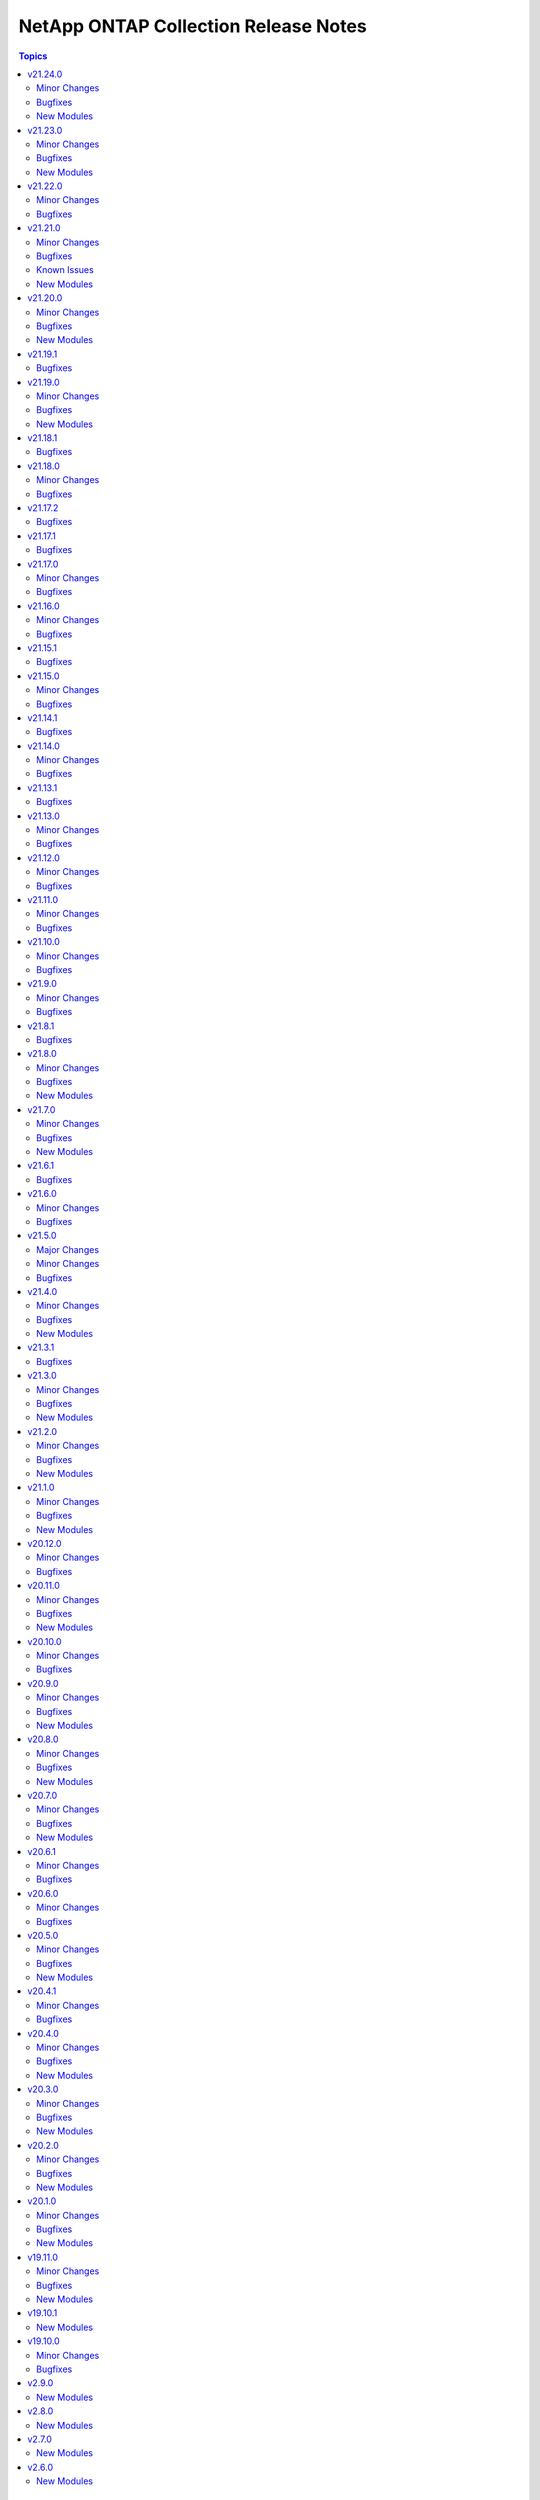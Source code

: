 =====================================
NetApp ONTAP Collection Release Notes
=====================================

.. contents:: Topics


v21.24.0
========

Minor Changes
-------------

- All REST GET's up to and including 9.11.1 that do not require a UUID/KEY to be past in are now supported
- na_ontap_cluster - ``timezone.name`` to modify cluster timezone. REST only.
- na_ontap_ems_destination - improve error messages - augment UT coverage (thanks to bielawb).
- na_ontap_interface - ``dns_domain_name`` is now supported from ONTAP 9.9 or later in REST.
- na_ontap_interface - ``is_dns_update_enabled`` is now supported from ONTAP 9.9.1 or later in REST.
- na_ontap_interface - attempt to set interface_type to ``ip`` when ``protocols`` is set to "none".
- na_ontap_net_subnet - added REST support.
- na_ontap_quotas - Added REST support.
- na_ontap_rest_info - Allowed the support of multiple subsets and warn when using ``**`` in fields.
- na_ontap_rest_info - added support for ``network/ip/subnets``.
- na_ontap_rest_info - support added for cluster.
- na_ontap_rest_info - support added for cluster/counter/tables.
- na_ontap_rest_info - support added for cluster/licensing/capacity-pools.
- na_ontap_rest_info - support added for cluster/licensing/license-managers.
- na_ontap_rest_info - support added for cluster/metrocluster/svms.
- na_ontap_rest_info - support added for cluster/sensors.
- na_ontap_rest_info - support added for name-services/cache/group-membership/settings.
- na_ontap_rest_info - support added for name-services/cache/host/settings.
- na_ontap_rest_info - support added for name-services/cache/netgroup/settings.
- na_ontap_rest_info - support added for name-services/cache/setting.
- na_ontap_rest_info - support added for name-services/cache/unix-group/settings.
- na_ontap_rest_info - support added for name-services/ldap-schemas.
- na_ontap_rest_info - support added for network/fc/fabrics.
- na_ontap_rest_info - support added for network/fc/interfaces.
- na_ontap_rest_info - support added for network/fc/interfaces.
- na_ontap_rest_info - support added for network/ip/subnets.
- na_ontap_rest_info - support added for protocols/cifs/connections.
- na_ontap_rest_info - support added for protocols/cifs/netbios.
- na_ontap_rest_info - support added for protocols/cifs/session/files.
- na_ontap_rest_info - support added for protocols/cifs/shadow-copies.
- na_ontap_rest_info - support added for protocols/cifs/shadowcopy-sets.
- na_ontap_rest_info - support added for protocols/nfs/connected-client-maps.
- na_ontap_rest_info - support added for security.
- na_ontap_rest_info - support added for security/multi-admin-verify.
- na_ontap_rest_info - support added for security/multi-admin-verify/approval-groups.
- na_ontap_rest_info - support added for security/multi-admin-verify/requests.
- na_ontap_rest_info - support added for security/multi-admin-verify/rules.
- na_ontap_rest_info - support added for storage/file/moves.
- na_ontap_rest_info - support added for storage/pools.
- na_ontap_restit - support multipart/form-data for read and write.
- na_ontap_security_ssh - Updates the SSH server configuration for the specified SVM - REST only.
- na_ontap_snmp_traphosts - Added ``host`` option in REST.
- na_ontap_svm - Added ``ndmp`` option to services in REST.
- na_ontap_vserver_create - ``firewall_policy`` is not set when ``service_policy`` is present, as ``service_policy`` is preferred.
- na_ontap_vserver_create - ``protocol`` is now optional.  ``role`` is not set when protocol is absent.
- na_ontap_vserver_create - added ``interface_type``.  Only a value of ``ip`` is currently supported.
- na_ontap_vserver_create - added support for vserver management interface when using REST.

Bugfixes
--------

- na_ontap_cifs - fix KeyError on ``unix_symlink`` field when using REST.
- na_ontap_cifs_acl - use ``type`` when deleting unix-user or unix-group from ACL in ZAPI.
- na_ontap_command - do not run command in check_mode (thanks to darksoul42).
- na_ontap_ems_destination - fix idempotency issue when ``type`` value is rest_api.
- na_ontap_interface - improve error message when interface type is required with REST.
- na_ontap_qtree - fix KeyError on unix_permissions.
- na_ontap_rest_cli - do not run command in check_mode (thanks to darksoul42).
- na_ontap_s3_groups - if `policies` is None module should no longer fail
- na_ontap_user - fix idempotency issue with 9.11 because of new is_ldap_fastbind field.
- na_ontap_volume_efficiency - Missing fields in REST get should return None and not crash module.

New Modules
-----------

- netapp.ontap.na_ontap_security_ssh - NetApp ONTAP security ssh

v21.23.0
========

Minor Changes
-------------

- all REST modules - new option ``force_ontap_version`` to bypass permission issues with custom vsadmin roles.
- na_ontap_cifs_local_user_set_password - Added REST support.
- na_ontap_cluster_ha - added REST support.
- na_ontap_export_policy_rule - ``rule_index`` is now optional for create and delete.
- na_ontap_export_policy_rule - new option ``force_delete_on_first_match`` to support duplicate entries on delete.
- na_ontap_interface - improved validations for unsupported options with FC interfaces.
- na_ontap_kerberos_realm - added REST support.
- na_ontap_kerberos_realm - change ``kdc_port`` option type to int.
- na_ontap_lun_copy - added REST support.
- na_ontap_lun_map_reporting_nodes - added REST support.
- na_ontap_ntp - for ONTAP version 9.6 or below fall back to ZAPI when ``use_rest`` is set to ``auto`` or fail when REST is desired.
- na_ontap_ntp_key - fail for ONTAP version 9.6 or below when ``use_rest`` is set to ``auto`` or when REST is desired.
- na_ontap_rest_info - new option ``ignore_api_errors`` to report error in subset rather than breaking execution.
- na_ontap_rest_info - support added for protocols/vscan/on-access-policies.
- na_ontap_rest_info - support added for protocols/vscan/on-demand-policies.
- na_ontap_rest_info - support added for protocols/vscan/scanner-pools.
- na_ontap_security_key_manager - added REST support.
- na_ontap_security_key_manager - new REST option ``onboard`` for onboard key manager.
- na_ontap_security_key_manager - new REST options ``external`` and ``vserver`` for external key manager.
- na_ontap_ucadapter - added REST support.
- na_ontap_user_role -- added REST support.
- na_ontap_volume - attempt to delete volume even when unmounting or offlining failed.

Bugfixes
--------

- na_ontap_cifs_acl - use ``type`` if present when fetching existing ACL with ZAPI.
- na_ontap_cifs_local_user_set_password - when using ZAPI, do not require cluster admin privileges.
- na_ontap_cluster_config Role - incorrect license was shown - updated to GNU General Public License v3.0
- na_ontap_flexcache - properly use ``origin_cluster`` in GET but not in POST when using REST.
- na_ontap_kerberos_realm - fix cannot modify ``comment`` option in ZAPI.
- na_ontap_lun_copy - fix key error on ``source_vserver`` option.
- na_ontap_ntp - fixed typeError on ``key_id`` field with ZAPI.
- na_ontap_s3_buckets - fix TypeError if ``conditions`` not present in policy statements.
- na_ontap_s3_buckets - fix options that cannot be modified if not set in creating s3 buckets.
- na_ontap_s3_buckets - updated correct choices in options ``audit_event_selector.access`` and ``audit_event_selector.permission``.

New Modules
-----------

- netapp.ontap.na_ontap_ems_destination - NetApp ONTAP configuration for EMS event destination

v21.22.0
========

Minor Changes
-------------

- all modules - do not fail on ZAPI EMS log when vserver does not exist.
- na_ontap_job_schedule - new option ``cluster`` added.
- na_ontap_ldap - fall back to ZAPI when ``use_rest`` is set to ``auto`` or fail when REST is desired.
- na_ontap_ldap_client - Added REST support.
- na_ontap_ldap_client - Added ``ldaps_enabled`` option in ZAPI.
- na_ontap_license - return list of updated package names.
- na_ontap_name_service_switch - added REST support.
- na_ontap_nvme_subsystem - report subsystem as absent if vserver cannot be found when attempting a delete.
- na_ontap_rest_info -- Will now include a message in return output about ``gather_subset`` not supported by your version of ONTAP.
- na_ontap_rest_info -- Will now warn you if a ``gather_subset`` is not supported by your version of ONTAP.
- na_ontap_security_key_manager - indicate that ``node`` is not used and is deprecated.
- na_ontap_software_update - deleting a software package is now supported with ZAPI and REST.
- na_ontap_svm - added vserver as a convenient alias for name when using module_defaults.
- na_ontap_wait_for_condition - added REST support.
- na_ontap_wait_for_condition - added ``snapmirror_relationship`` to wait on ``state`` or ``transfer_state`` (REST only).

Bugfixes
--------

- na_ontap_cluster_peer - report an error if there is an attempt to use the already peered clusters.
- na_ontap_interface - fix error deleting fc interface if it is enabled in REST.
- na_ontap_license - fix intermittent KeyError when adding licenses with REST.
- na_ontap_lun - Added ``lun_modify`` after ``app_modify`` to fix idempotency issue.
- na_ontap_name_service_switch - fix AttributeError 'NoneType' object has no attribute 'get_children' if ``sources`` is '-' in current.
- na_ontap_name_service_switch - fix idempotency issue on ``sources`` option.
- na_ontap_security_key_manager - fix KeyError on ``node``.
- na_ontap_service_processor_network - allow manually configuring network if all of ``ip_address``, ``netmask``, ''gateway_ip_address`` set and ``dhcp`` not present in REST.
- na_ontap_service_processor_network - fail module when trying to disable ``dhcp`` and not settting one of ``ip_address``, ``netmask``, ``gateway_ip_address`` different than current.
- na_ontap_service_processor_network - fix ``wait_for_completion`` ignored when trying to enable service processor network interface in ZAPI.
- na_ontap_service_processor_network - fix idempotency issue on ``dhcp`` option in ZAPI.
- na_ontap_service_processor_network - fix setting ``dhcp`` v4 takes more than ``wait_for_completion`` retries.
- na_ontap_software_update - improve error handling if image file is already present.
- na_ontap_software_update - improve error handling when node is rebooting with REST.
- na_ontap_software_update - when using REST with ONTAP 9.9 or later, timeout value is properly set.
- na_ontap_user - enforce that all methods are under a single application.
- na_ontap_user - is_locked was not properly read with ZAPI, making the module not idempotent.

v21.21.0
========

Minor Changes
-------------

- na_ontap_cluster_config role - support ``broadcast_domain`` and ``service_policy`` with REST.
- na_ontap_info - add computed serial_hex and naa_id for lun_info.
- na_ontap_info - add quota-policy-info.
- na_ontap_interface - support ``broadcast_domain`` with REST.
- na_ontap_login_messages - support cluster scope when using REST.
- na_ontap_lun - support ``qos_adaptive_policy_group`` with REST.
- na_ontap_motd - deprecated in favor of ``na_ontap_login_messages``.  Fail when use_rest is set to ``always`` as REST is not supported.
- na_ontap_ntp - new option ``key_id`` added.
- na_ontap_qtree - Added ``unix_user`` and ``unix_group`` options in REST.
- na_ontap_rest_info - add computed serial_hex and naa_id for storage/luns when serial_number is present.
- na_ontap_s3_users - ``secret_key`` and ``access_token`` are now returned when creating a user.
- na_ontap_service_processor_network - Added REST support.
- na_ontap_snapmirror - improve errror messages to be more specific and consistent.
- na_ontap_snapmirror - new option ``validate_source_path`` to disable this validation.
- na_ontap_snapmirror - validate source endpoint for ZAPI and REST, accounting for vserver local name.
- na_ontap_snapmirror - wait for the relationship to come back to idle after a resync.
- na_ontap_unix_group - added REST support.
- na_ontap_unix_user - Added REST support.
- na_ontap_unix_user - Added new option ``primary_gid`` aliased to ``group_id``.
- na_ontap_user - accept ``service_processor`` as an alias for ``service-processor`` with ZAPI, to be consistent with REST.
- na_ontap_volume - now defaults to REST with ``use_rest`` set to ``auto``, like every other module.  ZAPI can be forced with ``use_rest`` set to ``never``.
- na_ontap_vserver_create role - support ``broadcast_domain``, ``ipspace``, and ``service_policy`` with REST.

Bugfixes
--------

- na_ontap_interface - FC interfaces - home_node should not be sent as location.home_node.
- na_ontap_interface - FC interfaces - home_port is not supported for ONTAP 9.7 or earlier.
- na_ontap_interface - FC interfaces - scope is not supported.
- na_ontap_interface - FC interfaces - service_policy is not supported.
- na_ontap_interface - enforce requirement for address/netmask for interfaces other than FC.
- na_ontap_interface - fix idempotency issue for cluster scoped interfaces when using REST.
- na_ontap_interface - fix potential node and uuid issues with LIF migration.
- na_ontap_interface - ignore 'none' when using REST rather than reporting unexpected protocol.
- na_ontap_lun - catch ZAPI error on get LUN.
- na_ontap_lun - ignore resize error if no change was required.
- na_ontap_lun - report error if flexvol_name is missing when using ZAPI.
- na_ontap_net_subnet - fixed ``ipspace`` option ignored in getting net subnet.
- na_ontap_qtree - fix idempotency issue on ``unix_permissions`` option.
- na_ontap_s3_buckets - Module will not fail on create if no ``policy`` is given.
- na_ontap_s3_buckets - Module will set ``enabled`` during create.
- na_ontap_s3_buckets - Module work currently when ``sid`` is a number.
- na_ontap_snapmirror - fix potential issue when destination is using REST but source is using ZAPI.
- na_ontap_snapmirror - relax check for source when using REST.
- na_ontap_svm - KeyError on CIFS when using REST with ONTAP 9.8 or lower.
- na_ontap_volume - ``volume_security_style`` was not modified if other security options were present with ZAPI.
- na_ontap_volume - fix idempotency issue on ``unix_permissions`` option.
- na_ontap_vserver_create role - add rule index as it is now required.

Known Issues
------------

- na_ontap_snapshot - added documentation to use UTC format for ``expiry_time``.

New Modules
-----------

- netapp.ontap.na_ontap_ntp_key - NetApp ONTAP NTP key
- netapp.ontap.na_ontap_s3_groups - NetApp ONTAP S3 groups
- netapp.ontap.na_ontap_s3_policies - NetApp ONTAP S3 Policies

v21.20.0
========

Minor Changes
-------------

- na_ontap_aggregate - updated ``disk_types`` in documentation.
- na_ontap_cifs_server - Added ``security`` options in REST.
- na_ontap_export_policy_rule - Add ``from_rule_index`` for both REST and ZAPI. Change ``rule_index`` to required.
- na_ontap_nvme_namespace - Added REST support.
- na_ontap_nvme_subsystem - Added REST support.
- na_ontap_portset - Added REST support.
- na_ontap_snapmirror - new option ``peer_options`` to define source connection parameters.
- na_ontap_snapmirror - new option ``transferring_time_out`` to define how long to wait for transfer to complete on create or initialize.
- na_ontap_snapmirror - rewrite update for REST using POST to initiate transfer.
- na_ontap_snapmirror - when deleting, attempt to delete even when the relationship cannot be broken.
- na_ontap_software_update - added REST support.
- na_ontap_svm - Added documentation for ``allowed_protocol``, ndmp is default in REST.
- na_ontap_user - add support for SAML authentication_method.
- na_ontap_vscan_on_access_policy - Added REST support.
- na_ontap_vscan_on_access_policy - new REST options ``scan_readonly_volumes`` and ``only_execute_access`` added.
- na_ontap_vscan_on_demand_task - Added REST support.
- na_ontap_vserver_cifs_security - Added ``use_ldaps_for_ad_ldap`` and ``use_start_tls_for_ad_ldap`` as mutually exclusive in ZAPI.
- na_ontap_vserver_cifs_security - Added option ``encryption_required_for_dc_connections`` and ``use_ldaps_for_ad_ldap`` in ZAPI.
- na_ontap_vserver_cifs_security - fall back to ZAPI when ``use_rest`` is set to ``auto`` or fail when REST is desired.

Bugfixes
--------

- na_ontap_autosupport - TypeError on ``ondemand_enabled`` field with ONTAP 9.11.
- na_ontap_autosupport - TypeError on ``support`` field with ONTAP 9.11.
- na_ontap_autosupport - fix idempotency issue on ``state`` field with ONTAP 9.11.
- na_ontap_cluster_config - fix the role to be able to create intercluster LIFs with REST (ipspace is required).
- na_ontap_interface - ignore ``vserver`` when using REST if role is one of 'cluster', 'node-mgmt', 'intercluster', 'cluster-mgmt'.
- na_ontap_net_subnet - delete fails if ipspace is different than Default.
- na_ontap_nvme - fixed ``status_admin`` option is ignored if set to False when creating nvme service in REST.
- na_ontap_nvme - fixed invalid boolean value error for ``status_admin`` when creating nvme service in ZAPI.
- na_ontap_portset - fixed error when trying to remove partial ports from portset if igroups are bound to it.
- na_ontap_portset - fixed idempotency issue when ``ports`` has identical values.
- na_ontap_quotas - fix another quota operation is currently in progress issue.
- na_ontap_quotas - fix idempotency issue on ``threshold`` option.
- na_ontap_service_policy - fixed error in modify by changing resulting json of an existing record in REST.
- na_ontap_snapmirror - fix error in snapmirror restore by changing option ``clean_up_failure`` as optional when using ZAPI.
- na_ontap_snapmirror - fix issues where there was no wait on quiesce before aborting.
- na_ontap_snapmirror - fix issues where there was no wait on the relationship to end transferring.
- na_ontap_snapmirror - support for SSL certificate authentication for both sides when using ONTAP.
- na_ontap_snapmirror - when using REST with a policy, fix AttributeError - 'str' object has no attribute 'get'.
- na_ontap_snapmirror - when using ZAPI, wait for the relationship to be quiesced before breaking.
- na_ontap_software_update - now reports changed=False when the package is already present.
- na_ontap_user - fix idempotency issue with SSH with second_authentication_method.
- na_ontap_vscan_on_access_policy - fixed options ``filters``, ``file_ext_to_exclude`` and ``paths_to_exclude`` cannot be reset to empty values in ZAPI.
- na_ontap_zapit - fix failure in precluster mode.

New Modules
-----------

- netapp.ontap.na_ontap_s3_services - NetApp ONTAP S3 services
- netapp.ontap.na_ontap_s3_users - NetApp ONTAP S3 users

v21.19.1
========

Bugfixes
--------

- na_ontap_cluster_config - fix the role to be able to create intercluster LIFs with REST (ipspace is required).
- na_ontap_interface - ignore ``vserver`` when using REST if role is one of 'cluster', 'node-mgmt', 'intercluster', 'cluster-mgmt'.
- na_ontap_nvme - fixed ``status_admin`` option is ignored if set to False when creating nvme service in REST.
- na_ontap_nvme - fixed invalid boolean value error for ``status_admin`` when creating nvme service in ZAPI.
- na_ontap_service_policy - fixed error in modify by changing resulting json of an existing record in REST.
- na_ontap_snapmirror - when using REST with a policy, fix AttributeError - 'str' object has no attribute 'get'.
- na_ontap_snapmirror - when using ZAPI, wait for the relationship to be quiesced before breaking.

v21.19.0
========

Minor Changes
-------------

- na_ontap_cifs - Added ``unix_symlink`` option in REST.
- na_ontap_cifs_server - Added ``force`` option for create, delete and rename cifs server when using REST.
- na_ontap_cifs_server - Added ``from_name`` option to rename cifs server when using REST.
- na_ontap_igroup_initiator - Added REST support.
- na_ontap_interface - use REST when ``use_rest`` is set to ``auto``.
- na_ontap_iscsi - Added REST support.
- na_ontap_nvme - Added REST support.
- na_ontap_qos_adaptive_policy_group - warn about deprecation, fall back to ZAPI or fail when REST is desired.
- na_ontap_qos_policy_group - Added REST only supported option ``adaptive_qos_options`` for configuring adaptive policy.
- na_ontap_qos_policy_group - Added REST only supported option ``fixed_qos_options`` for configuring max/min throughput policy.
- na_ontap_qos_policy_group - Added REST support.
- na_ontap_quotas - support TB as a unit, update doc with size format description.
- na_ontap_rest_info - new option ``owning_resource`` for REST info that requires an owning resource. For instance volume for a snapshot
- na_ontap_rest_info - support added for protocols/nfs/export-policies/rules (Requires owning_resource to be set)
- na_ontap_rest_info - support added for storage/volumes/snapshots (Requires owning_resource to be set)
- na_ontap_rest_info REST API's with hyphens in the name will now be converted to underscores when ``use_python_keys`` is set to ``True`` so that YAML parsing works correctly.
- na_ontap_rest_info support added for application/consistency-groups
- na_ontap_rest_info support added for cluster/fireware/history
- na_ontap_rest_info support added for cluster/mediators
- na_ontap_rest_info support added for cluster/metrocluster/dr-groups
- na_ontap_rest_info support added for cluster/metrocluster/interconnects
- na_ontap_rest_info support added for cluster/metrocluster/operations
- na_ontap_rest_info support added for cluster/ntp/keys
- na_ontap_rest_info support added for cluster/web
- na_ontap_rest_info support added for name-services/local-hosts
- na_ontap_rest_info support added for name-services/unix-groups
- na_ontap_rest_info support added for name-services/unix-users
- na_ontap_rest_info support added for network/ethernet/switch/ports
- na_ontap_rest_info support added for network/fc/ports
- na_ontap_rest_info support added for network/http-proxy
- na_ontap_rest_info support added for network/ip/bgp/peer-groups
- na_ontap_rest_info support added for protocols/audit
- na_ontap_rest_info support added for protocols/cifs/domains
- na_ontap_rest_info support added for protocols/cifs/local-groups
- na_ontap_rest_info support added for protocols/cifs/local-users
- na_ontap_rest_info support added for protocols/cifs/sessions
- na_ontap_rest_info support added for protocols/cifs/unix-symlink-mapping
- na_ontap_rest_info support added for protocols/cifs/users-and-groups/privilege
- na_ontap_rest_info support added for protocols/file-access-tracing/events
- na_ontap_rest_info support added for protocols/file-access-tracing/filters
- na_ontap_rest_info support added for protocols/fpolicy
- na_ontap_rest_info support added for protocols/locks
- na_ontap_rest_info support added for protocols/ndmp
- na_ontap_rest_info support added for protocols/ndmp/nodes
- na_ontap_rest_info support added for protocols/ndmp/sessions
- na_ontap_rest_info support added for protocols/ndmp/svms
- na_ontap_rest_info support added for protocols/nfs/connected-clients
- na_ontap_rest_info support added for protocols/nfs/kerberos/interfaces
- na_ontap_rest_info support added for protocols/nvme/subsystem-controllers
- na_ontap_rest_info support added for protocols/nvme/subsystem-maps
- na_ontap_rest_info support added for protocols/s3/buckets
- na_ontap_rest_info support added for protocols/s3/services
- na_ontap_rest_info support added for protocols/san/iscsi/sessions
- na_ontap_rest_info support added for protocols/san/portsets
- na_ontap_rest_info support added for protocols/san/vvol-bindings
- na_ontap_rest_info support added for security/anti-ransomware/suspects
- na_ontap_rest_info support added for security/audit
- na_ontap_rest_info support added for security/audit/messages
- na_ontap_rest_info support added for security/authentication/cluster/ad-proxy
- na_ontap_rest_info support added for security/authentication/cluster/ldap
- na_ontap_rest_info support added for security/authentication/cluster/nis
- na_ontap_rest_info support added for security/authentication/cluster/saml-sp
- na_ontap_rest_info support added for security/authentication/publickeys
- na_ontap_rest_info support added for security/azure-key-vaults
- na_ontap_rest_info support added for security/certificates
- na_ontap_rest_info support added for security/gcp-kms
- na_ontap_rest_info support added for security/ipsec
- na_ontap_rest_info support added for security/ipsec/ca-certificates
- na_ontap_rest_info support added for security/ipsec/policies
- na_ontap_rest_info support added for security/ipsec/security-associations
- na_ontap_rest_info support added for security/key-manager-configs
- na_ontap_rest_info support added for security/key-managers
- na_ontap_rest_info support added for security/key-stores
- na_ontap_rest_info support added for security/login/messages
- na_ontap_rest_info support added for security/ssh
- na_ontap_rest_info support added for security/ssh/svms
- na_ontap_rest_info support added for storage/cluster
- na_ontap_rest_info support added for storage/file/clone/split-loads
- na_ontap_rest_info support added for storage/file/clone/split-status
- na_ontap_rest_info support added for storage/file/clone/tokens
- na_ontap_rest_info support added for storage/monitored-files
- na_ontap_rest_info support added for storage/qos/workloads
- na_ontap_rest_info support added for storage/snaplock/audit-logs
- na_ontap_rest_info support added for storage/snaplock/compliance-clocks
- na_ontap_rest_info support added for storage/snaplock/event-retention/operations
- na_ontap_rest_info support added for storage/snaplock/event-retention/policies
- na_ontap_rest_info support added for storage/snaplock/file-fingerprints
- na_ontap_rest_info support added for storage/snaplock/litigations
- na_ontap_rest_info support added for storage/switches
- na_ontap_rest_info support added for storage/tape-devices
- na_ontap_rest_info support added for support/auto-update
- na_ontap_rest_info support added for support/auto-update/configurations
- na_ontap_rest_info support added for support/auto-update/updates
- na_ontap_rest_info support added for support/configuration-backup
- na_ontap_rest_info support added for support/configuration-backup/backups
- na_ontap_rest_info support added for support/coredump/coredumps
- na_ontap_rest_info support added for support/ems/messages
- na_ontap_rest_info support added for support/snmp
- na_ontap_rest_info support added for support/snmp/users
- na_ontap_rest_info support added for svm/migrations
- na_ontap_volume_autosize - improve error reporting.

Bugfixes
--------

- na_ontap_cifs - fixed `symlink_properties` option silently ignored for cifs share creation when using REST.
- na_ontap_cifs - fixed error in modifying comment if it is not set while creating CIFS share in REST.
- na_ontap_command - fix typo in example.
- na_ontap_interface - rename fails with 'inconsistency in rename action' for cluster interface with REST.
- na_ontap_login_messages - fix typo in examples for username.
- na_ontap_nfs - fix TypeError on NoneType as ``tcp_max_xfer_size`` is not supported in earlier ONTAP versions.
- na_ontap_nfs - fix ``Extra input`` error with ZAPI for ``is-nfsv4-enabled``.
- na_ontap_quotas - fix idempotency issue on ``disk_limit`` and ``soft_disk_limit``.
- na_ontap_service_policy - fix examples in documentation.
- na_ontap_volume - QOS policy was not set when using NAS application.
- na_ontap_volume - correctly warn when attempting to modify NAS application.
- na_ontap_volume - do not set encrypt on modify, as it is already handled with specialized ZAPI calls.
- na_ontap_volume - use ``time_out`` value when creating/modifying/deleting volumes with REST rathar than hardcoded value.

New Modules
-----------

- netapp.ontap.na_ontap_s3_buckets - NetApp ONTAP S3 Buckets

v21.18.1
========

Bugfixes
--------

- na_ontap_iscsi - fixed error starting iscsi service on vserver where Service, adapter, or operation already started.
- na_ontap_lun - Fixed KeyError on options ``force_resize``, ``force_remove`` and ``force_remove_fenced`` in Zapi.
- na_ontap_lun - Fixed ``force_remove`` option silently ignored in REST.
- na_ontap_snapshot_policy - Do not validate parameter when state is ``absent`` and fix KeyError on ``comment``.

v21.18.0
========

Minor Changes
-------------

- na_ontap_cluster_config role - use na_ontap_login_messages as na_ontap_motd is deprecated.
- na_ontap_debug - report ansible version and ONTAP collection version.
- na_ontap_efficiency_policy - Added REST support.
- na_ontap_export_policy_rule - new option ``ntfs_unix_security`` for NTFS export UNIX security options added.
- na_ontap_lun - Added REST support.
- na_ontap_snapmirror -- Added more descriptive error messages for REST
- na_ontap_snapshot_policy - Added REST support to the na_ontap_snapshot_policy module.
- na_ontap_svm - add support for web services (ssl modify) - REST only with 9.8 or later.
- na_ontap_volume - add support for SnapLock - only for REST.
- na_ontap_volume - allow to modify volume after rename.
- na_ontap_volume - new option ``max_files`` to increase the inode count value.
- na_ontap_vserver_create role - support max_volumes option.

Bugfixes
--------

- Fixed ONTAP minor version ignored in checking minimum ONTAP version.
- na_ontap_aggregate - Fixed error in delete aggregate if the ``disk_count`` is less than current disk count.
- na_ontap_autosupport - Fixed `partner_address` not working in REST.
- na_ontap_command - document that a READONLY user is not supported, even for show commands.
- na_ontap_disk_options - ONTAP 9.10.1 returns on/off rather than True/False.
- na_ontap_info - Fixes issue with na_ontap_info failing in 9.1 because of ``job-schedule-cluster``.
- na_ontap_iscsi - Fixed issue with ``start_state`` always being set to stopped when creating an ISCSI.
- na_ontap_lun_map - TypeError - '>' not supported between instances of 'int' and 'str '.
- na_ontap_qtree - Fixed issue with ``oplocks`` not being changed during a modify in Zapi.
- na_ontap_qtree - Fixed issue with ``oplocks`` not warning user about not being supported in REST
- na_ontap_snapmirror - Added use_rest condition for the REST support to work when use_rest `always`.
- na_ontap_snapshot - add error message if volume is not found with REST.
- na_ontap_snapshot - fix key error on volume when using REST.
- na_ontap_svm - fixed KeyError issue on protocols when vserver is stopped.
- na_ontap_volume - do not attempt to mount volume if current state is offline.
- na_ontap_volume - fix idempotency issue with compression settings when using REST.
- na_ontap_vserver_peer - Added cluster peer accept code in REST.
- na_ontap_vserver_peer - Fixed AttributeError if ``dest_hostname`` or ``peer_options`` not present.
- na_ontap_vserver_peer - Fixed ``local_name_for_peer`` and ``local_name_for_source`` options silently ignored in REST.
- na_ontap_vserver_peer - Get peer cluster name if remote peer exist else use local cluster name.
- na_ontap_vserver_peer - ignore job entry doesn't exist error with REST to bypass ONTAP issue with FSx.
- na_ontap_vserver_peer - report error if SVM peer does not see a peering relationship after create.

v21.17.2
========

Bugfixes
--------

- na_ontap_lun_map - Fixed bug when deleting lun map using REST.
- na_ontap_rest_info - Fixed an issues with adding field to specific info that didn't have a direct REST equivalent.

v21.17.1
========

Bugfixes
--------

- na_ontap_lun_map - fixed bugs resulting in REST support to not work.

v21.17.0
========

Minor Changes
-------------

- all modules that only support ZAPI - warn when ``use_rest`` with a value of ``always`` is ignored.
- na_ontap_cifs_acl - Added REST support to the cifs share access control module.
- na_ontap_cifs_acl - new option ``type`` for user-group-type.
- na_ontap_cifs_share - Added REST support to the cifs share module.
- na_ontap_cluster_peer - Added REST support to the cluster_peer module.
- na_ontap_lun_map - Added REST support.
- na_ontap_nfs - Added Rest Support
- na_ontap_volume_clone - Added REST support.

Bugfixes
--------

- na_ontap_aggregate - Fixed UUID issue when attempting to attach object store as part of creating the aggregate with REST.
- na_ontap_cifs_server -  error out if ZAPI only options ``force`` or ``workgroup`` are used with REST.
- na_ontap_cluster_peer - Fixed KeyError if both ``source_intercluster_lifs`` and ``dest_intercluster_lifs`` not present in cluster create.
- na_ontap_rest_info - Fixed example with wrong indentation for ``use_python_keys``.

v21.16.0
========

Minor Changes
-------------

- na_ontap_aggregate - Added REST support.
- na_ontap_aggregate - Added ``disk_class`` option for REST and ZAPI.
- na_ontap_aggregate - Extended accepted ``disk_type`` values for ZAPI.
- na_ontap_cifs_server - Added REST support to the cifs server module.
- na_ontap_ports - Added REST support to the ports module.
- na_ontap_snapmirror - Added REST support to the na_ontap_snapmirror module
- na_ontap_volume - ``logical_space_enforcement`` to specifies whether to perform logical space accounting on the volume.
- na_ontap_volume - ``logical_space_reporting`` to specifies whether to report space logically on the volume.
- na_ontap_volume - ``tiering_minimum_cooling_days`` to specify how many days must pass before inactive data in a volume using the Auto or Snapshot-Only policy is considered cold and eligible for tiering.
- na_ontap_volume_clone - Added REST support.

Bugfixes
--------

- four modules (mediator, metrocluster, security_certificates, wwpn_alias) would report a None error when REST is not available.
- module_utils - fixed KeyError on Allow when using OPTIONS method and the API failed.
- na_ontap_active_directory - Fixed idempotency and traceback issues.
- na_ontap_aggregate - Fixed KeyError on unmount_volumes when offlining a volume if option is not set.
- na_ontap_aggregate - Report an error when attempting to change snaplock_type.
- na_ontap_igroup - ``force_remove_initiator`` option was ignored when removing initiators from existing igroup.
- na_ontap_info - Add active_directory_account_info.
- na_ontap_security_certificates - ``intermediate_certificates`` option was ignored.
- na_ontap_user - Fixed TypeError 'tuple' object does not support item assignment.
- na_ontap_user - Fixed issue when attempting to change pasword for absent user when set_password is set.
- na_ontap_user - Fixed lock state is not set if password is not changed.
- na_ontap_volume - Fixed error when creating a flexGroup when ``aggregate_name`` and ``aggr_list_multiplier`` are not set in rest.
- na_ontap_volume - Fixed error with unmounting junction_path in rest.
- na_ontap_volume - report error when attempting to change the nas_application tiering control from disalllowed to required, or reciprocally.

v21.15.1
========

Bugfixes
--------

- na_ontap_export_policy_rule - Fixed bug that prevent ZAPI and REST calls from working correctly

v21.15.0
========

Minor Changes
-------------

- na_ontap_broadcast_domain - Added REST support to the broadcast domain module.
- na_ontap_broadcast_domain - new REST only option ``from_ipspace`` added.
- na_ontap_broadcast_domain_ports - warn about deprecation, fall back to ZAPI or fail when REST is desired.
- na_ontap_export_policy_rule -- Added Rest support for Export Policy Rules
- na_ontap_firmware_upgrade - REST support to download firmware and reboot SP.
- na_ontap_license - Added REST support to the license module.
- na_ontap_rest_info - update documention for `fields` to clarify the list of fields that are return by default.
- na_ontap_svm - new REST options of svm admin_state ``stopped`` and ``running`` added.

Bugfixes
--------

- na_ontap_broadcast_domain - fix idempotency issue when ``ports`` has identical values.
- na_ontap_info - fix KeyError on node for aggr_efficiency_info option against a metrocluster system.
- na_ontap_volume - Fixed issue that would fail the module in REST when changing `is_online` if two vserver volume had the same name.
- na_ontap_volume - If using REST and ONTAP 9.6 and `efficiency_policy` module will fail as `efficiency_policy` is not supported in ONTAP 9.6.
- na_ontap_volume_efficiency - Removed restriction on policy name.

v21.14.1
========

Bugfixes
--------

- na_ontap_net_ifgrp - fix error in modify ports with zapi.

v21.14.0
========

Minor Changes
-------------

- na_ontap_aggregate - new option ``encryption`` to enable encryption with ZAPI.
- na_ontap_fcp -- Added REST support for FCP
- na_ontap_net_ifgrp - Added REST support to the net ifgrp module.
- na_ontap_net_ifgrp - new REST only options ``from_lag_ports``, ``broadcast_domain`` and ``ipspace`` added.
- na_ontap_net_port - Added REST support to the net port module
- na_ontap_restit - new option ``wait_for_completion`` to support asynchronous operations and wait for job completion.
- na_ontap_volume - Added REST support to the volume module
- na_ontap_volume_efficiency - new option ``storage_efficiency_mode`` for AFF only with 9.10.1 or later.
- na_ontap_vserver_delete role - added set_fact to accept ``netapp_{hostname|username|password}`` or ``hostname,username and password`` variables.
- na_ontap_vserver_delete role - do not report an error if the vserver does not exist.
- na_ontap_vserver_peer - Added REST support to the vserver_peer module

Bugfixes
--------

- fix error where module will fail for ONTAP 9.6 if use_rest was set to auto
- na_ontap_cifs_local_user_modify - KeyError on ``description`` or ``full_name`` with REST.
- na_ontap_cifs_local_user_modify - unexpected argument ``name`` error with REST.
- na_ontap_export_policy - fix error if more than 1 verser matched search name, the wrong uuid could be given
- na_ontap_net_routes - metric was not always modified with ZAPI.
- na_ontap_net_routes - support cluster-scoped routes with REST.
- na_ontap_vserver_delete role - report error if ONTAP version is 9.6 or older.

v21.13.1
========

Bugfixes
--------

- cluster scoped modules are failing on FSx with 'Vserver API missing vserver parameter' error.

v21.13.0
========

Minor Changes
-------------

- PR15 - allow usage of Ansible module group defaults - for Ansible 2.12+.
- na_ontap_cluster - add ``force`` option when deleting a node.
- na_ontap_interface - Added REST support to the interface module (for IP and FC interfaces).
- na_ontap_net_vlan - Added REST support to the net vlan module.
- na_ontap_net_vlan - new REST options ``broadcast_domain``, ``ipspace`` and ``enabled`` added.
- na_ontap_object_store - new REST options ``owner`` and ``change_password``.
- na_ontap_object_store - support modifying an object store config with REST.

Bugfixes
--------

- na_ontap_cluster - ``single_node_cluster`` was silently ignored with REST.
- na_ontap_cluster - switch to ZAPI when DELETE is required with ONTAP 9.6.
- na_ontap_snapmirror - ``source_path`` and ``source_hostname`` parameters are not mandatory to delete snapmirror relationship when source cluster is unknown, if specified it will delete snapmirror at destination and release the same at source side.  if not, it only deletes the snapmirror at destination and will not look for source to perform snapmirror release.
- na_ontap_snapmirror - modify policy, schedule and other parameter failure are fixed.
- na_ontap_snapshot - ``expiry_time`` required REST api, will return error if set when using ZAPI.
- na_ontap_snapshot - ``snapmirror_label`` is supported with REST on ONTAP 9.7 or higher, report error if used on ONTAP 9.6.
- na_ontap_storage_failover - KeyError on 'ha' if the system is not configured as HA.
- na_ontap_svm - module will on init if a rest only and zapi only option are used at the same time.

v21.12.0
========

Minor Changes
-------------

- na_ontap_cluster - Added REST support to the cluster module.
- na_ontap_firewall_policy - added ``none`` as a choice for ``service`` which is supported from 9.8 ONTAP onwards.
- na_ontap_svm - new option ``max_volumes``.
- na_ontap_svm - support ``allowed protocols`` with REST for ONTAP 9.6 and later.

Bugfixes
--------

- na_ontap_job_schedule - cannot modify options not present in create when using REST.
- na_ontap_job_schedule - fix idempotency issue with ZAPI when job_minutes is set to -1.
- na_ontap_job_schedule - modify error if month is changed from some values to all (-1) when using REST.
- na_ontap_job_schedule - modify error if month is present but not changed with 0 offset when using REST.
- na_ontap_vserver_delete role - fix typos for cifs.

v21.11.0
========

Minor Changes
-------------

- na_ontap_interface - new option ``from_name`` to rename an interface.
- na_ontap_ntp - Added REST support to the ntp module
- na_ontap_ntp - Added REST support to the ntp module
- na_ontap_software_update - new option ``validate_after_download`` to run ONTAP software update validation checks.
- na_ontap_software_update - remove ``absent`` as a choice for ``state`` as it has no use.
- na_ontap_svm - ignore ``aggr_list`` with ``'*'`` when using REST.
- na_ontap_svm - new option ``ignore_rest_unsupported_options`` to ignore older ZAPI options not available in REST.
- na_ontap_svm - new option ``services`` to allow and/or enable protocol services.

Bugfixes
--------

- na_ontap_job_schedule - fix idempotency issue with REST when job_minutes is set to -1.
- na_ontap_ldap_client - remove limitation on schema so that custom schemas can be used.

v21.10.0
========

Minor Changes
-------------

- na_ontap_cifs_server - ``force`` option is supported when state is absent to ignore communication errors.

Bugfixes
--------

- all modules - traceback on ONTAP 9.3 (and earlier) when trying to detect REST support.
- na_ontap_vserver_delete role - delete iSCSI igroups and CIFS server before deleting vserver.

v21.9.0
=======

Minor Changes
-------------

- na_ontap_job_schedule - new option ``month_offset`` to explictly select 0 or 1 for January.
- na_ontap_object_store - new option ``port``, ``certificate_validation_enabled``, ``ssl_enabled`` for target server.
- na_ontap_rest_info - All Info that exist in ``na_ontap_info`` that has REST equivalents have been implemented. Note that the returned structure for REST and the variable names in the structure is different from the ZAPI based ``na_ontap_info``. Some default variables in ZAPI are no longer returned by default in REST and will need to be specified using the ``field`` option.
- na_ontap_rest_info - The Default for ``gather_subset`` has been changed to demo which returns ``cluster/software``, ``svm/svms``, ``cluster/nodes``. To return all Info must specificly list ``all`` in your playbook. Do note ``all`` is a very resource-intensive action and it is highly recommended to call just the info/APIs you need.
- na_ontap_rest_info - The following info subsets have been added ``system_node_info``, ``net_interface_info``, ``net_port_info``, ``security_login_account_info``, ``vserver_peer_info``, ``cluster_image_info``, ``cluster_log_forwarding_info``, ``metrocluster_info``, ``metrocluster_node_info``, ``net_dns_info``, ``net_interface_service_policy_info``, ``vserver_nfs_info``, ``clock_info``, ``igroup_info``, ``vscan_status_info``, ``vscan_connection_status_all_info``, ``storage_bridge_info``, ``nvme_info``, ``nvme_interface_info``, ``nvme_subsystem_info``, ``cluster_switch_info``, ``export_policy_info``, ``kerberos_realm_info``,``sis_info``, ``sis_policy_info``, ``snapmirror_info``, ``snapmirror_destination_info``, ``snapmirror_policy_info``, ``sys_cluster_alerts``, ``cifs_vserver_security_info``
- na_ontap_rest_info - added file_directory_security to return the effective permissions of the directory. When using file_directory_security it must be called with gather_subsets and path and vserver must be specified in parameters.
- na_ontap_rest_info - new option ``use_python_keys`` to replace ``svm/svms`` with ``svm_svms`` to simplify post processing.
- na_ontap_snmp - Added REST support to the SNMP module

Bugfixes
--------

- na_ontap_job_schedule - fix documentation for REST ranges for months.
- na_ontap_object_store - when using REST, wait for job status to correctly report errors.
- na_ontap_quotas - attempt to retry on ``13001:success`` ZAPI error.  Add debug data.
- na_ontap_rest_cli - removed incorrect statement indicating that console access is required.

v21.8.1
=======

Bugfixes
--------

- all REST modules - 9.4 and 9.5 were incorrectly detected as supporting REST.
- na_ontap_snapmirror - improve error message when option is not supported with ZAPI.

v21.8.0
=======

Minor Changes
-------------

- na_ontap_cluster_peer - new option ``peer_options`` to use different credentials on peer.
- na_ontap_debug - additional checks when REST is available to help debug vserver connectivity issues.
- na_ontap_flexcache - corrected module name in documentation Examples
- na_ontap_net_port - change option types to bool and int respectively for ``autonegotiate_admin`` and ``mtu``.
- na_ontap_net_port - new option ``up_admin`` to set administrative state.
- na_ontap_rest_info - add examples for ``parameters`` option.
- na_ontap_snapshot - add REST support to create, modify, rename, and delete snapshot.
- na_ontap_snapshot - new option ``expiry_time``.
- na_ontap_volume - show warning when resize is ignored because threshold is not reached.
- na_ontap_vserver_create role - add ``nfsv3``, ``nfsv4``, ``nfsv41`` options.
- na_ontap_vserver_peer - new option ``peer_options`` to use different credentials on peer.

Bugfixes
--------

- all modules - fix traceback TypeError 'NoneType' object is not subscriptable when hostname points to a web server.
- na_ontap_cluster_peer - KeyError on dest_cluster_name if destination is unreachable.
- na_ontap_cluster_peer - KeyError on username when using certicate.
- na_ontap_export_policy_rule - change ``anonymous_user_id`` type to str to accept user name and user id.   (A warning is now triggered when a number is not quoted.)
- na_ontap_volume_clone - ``parent_vserver`` can not be given with ``junction_path``, ``uid``, or ``gid``
- na_ontap_vserver_peer - KeyError on username when using certicate.

New Modules
-----------

- netapp.ontap.na_ontap_cifs_local_user_set_password - NetApp ONTAP set local CIFS user password
- netapp.ontap.na_ontap_fdsd - NetApp ONTAP create or remove a File Directory security descriptor.
- netapp.ontap.na_ontap_fdsp - NetApp ONTAP create or delete a file directory security policy
- netapp.ontap.na_ontap_fdspt - NetApp ONTAP create, delete or modify File Directory security policy tasks
- netapp.ontap.na_ontap_fdss - NetApp ONTAP File Directory Security Set.
- netapp.ontap.na_ontap_partitions - NetApp ONTAP Assign partitions and disks to nodes.

v21.7.0
=======

Minor Changes
-------------

- License displayed correctly in Github
- na_ontap_cifs - new option ``comment`` to associate a description to a CIFS share.
- na_ontap_disks - added REST support for the module.
- na_ontap_disks - added functionality to reassign spare disks from a partner node to the desired node.
- na_ontap_disks - new option min_spares.
- na_ontap_lun - new suboption ``exclude_aggregates`` for SAN application.
- na_ontap_volume - new suboption ``exclude_aggregates`` for NAS application.

Bugfixes
--------

- na_ontap_flexcache - one occurrence of msg missing in call to fail_json.
- na_ontap_igroup - one occurrence of msg missing in call to fail_json.
- na_ontap_igroups - nested igroups are not supported on ONTAP 9.9.0 but are on 9.9.1.
- na_ontap_iscsi_security - IndexError list index out of range if vserver does not exist
- na_ontap_iscsi_security - cannot change authentication_type
- na_ontap_lun - three occurrencse of msg missing in call to fail_json.
- na_ontap_lun_map_reporting_nodes - one occurrence of msg missing in call to fail_json.
- na_ontap_snapmirror - one occurrence of msg missing in call to fail_json.

New Modules
-----------

- netapp.ontap.na_ontap_publickey - NetApp ONTAP publickey configuration
- netapp.ontap.na_ontap_service_policy - NetApp ONTAP service policy configuration

v21.6.1
=======

Bugfixes
--------

- na_ontap_autosupport - KeyError - No element by given name validate-digital-certificate.

v21.6.0
=======

Minor Changes
-------------

- na_ontap_rest_info - Added "autosupport_check_info"/"support/autosupport/check" to the attributes that will be collected when gathering info using the module.
- na_ontap_users - new option ``application_dicts`` to associate multiple authentication methods to an application.
- na_ontap_users - new option ``application_strs`` to disambiguate ``applications``.
- na_ontap_users - new option ``replace_existing_apps_and_methods``.
- na_ontap_users - new suboption ``second_authentication_method`` with ``application_dicts`` option.
- na_ontap_vserver_peer - new options ``local_name_for_source`` and ``local_name_for_peer`` added.

Bugfixes
--------

- na_ontap_autosupport - TypeError - '>' not supported between instances of 'str' and 'list'.
- na_ontap_quotas - fail to reinitialize on create if quota is already on.

v21.5.0
=======

Major Changes
-------------

- na_ontap_autosupport - Added REST support to the module.

Minor Changes
-------------

- na_ontap_autosupport - new option ``local_collection_enabled`` to specify whether collection of AutoSupport data when the AutoSupport daemon is disabled.
- na_ontap_autosupport - new option ``max_http_size`` to specify delivery size limit for the HTTP transport protocol (in bytes).
- na_ontap_autosupport - new option ``max_smtp_size`` to specify delivery size limit for the SMTP transport protocol (in bytes).
- na_ontap_autosupport - new option ``nht_data_enabled`` to specify whether the disk health data is collected as part of the AutoSupport data.
- na_ontap_autosupport - new option ``ondemand_enabled`` to specify whether the AutoSupport OnDemand Download feature is enabled.
- na_ontap_autosupport - new option ``perf_data_enabled`` to specify whether the performance data is collected as part of the AutoSupport data.
- na_ontap_autosupport - new option ``private_data_removed`` to specify the removal of customer-supplied data.
- na_ontap_autosupport - new option ``reminder_enabled`` to specify whether AutoSupport reminders are enabled or disabled.
- na_ontap_autosupport - new option ``retry_count`` to specify the maximum number of delivery attempts for an AutoSupport message.
- na_ontap_autosupport - new option ``validate_digital_certificate`` which when set to true each node will validate the digital certificates that it receives.
- na_ontap_info - Added "autosupport_check_info" to the attributes that will be collected when gathering info using the module.

Bugfixes
--------

- na_ontap_qtree - wait for completion when creating or modifying a qtree with REST.
- na_ontap_volume - ignore read error because of insufficient privileges for efficiency options so that the module can be run as vsadmin.

v21.4.0
=======

Minor Changes
-------------

- na_ontap_igroups - new option ``initiator_names`` as a replacement for ``initiators`` (still supported as an alias).
- na_ontap_igroups - new option ``initiator_objects`` to support initiator comments (requires ONTAP 9.9).
- na_ontap_lun - allow new LUNs to use different igroup or os_type when using SAN application.
- na_ontap_lun - ignore small increase (lower than provisioned) and small decrease (< 10%) in ``total_size``.
- na_ontap_node - added REST support for ONTAP node modify and rename.
- na_ontap_volume - warn when attempting to modify application only options.
- na_ontap_volume_efficiency - new option 'start_ve_build_metadata' scan the entire and generate fingerprint database.
- na_ontap_volume_efficiency - new option 'start_ve_delete_checkpoint' delete checkpoint and start the operation from the begining.
- na_ontap_volume_efficiency - new option 'start_ve_qos_policy' defines the QoS policy for the operation.
- na_ontap_volume_efficiency - new option 'start_ve_queue_operation' queue if an exisitng operation is already running.
- na_ontap_volume_efficiency - new option 'start_ve_scan_all' scan the entire volume without applying share block optimization.
- na_ontap_volume_efficiency - new option 'start_ve_scan_old_data' scan the file system to process all the existing data.
- na_ontap_volume_efficiency - new option 'stop_ve_all_operations' all running and queued operations to be stopped.
- na_ontap_volume_efficiency - new option to allow volume efficiency to be started and stopped 'volume_efficiency'.

Bugfixes
--------

- na_ontap_autosupport - warn when password is present in ``proxy_url`` as it makes the operation not idempotent.
- na_ontap_cluster - ignore ZAPI EMS log error when in pre-cluster mode.
- na_ontap_lun - SAN application is not supported on 9.6 and only partially supported on 9.7 (no modify).
- na_ontap_svm - iscsi current status is not read correctly (mispelled issi).

New Modules
-----------

- netapp.ontap.na_ontap_cifs_local_user_modify - NetApp ONTAP modify local CIFS user.
- netapp.ontap.na_ontap_disk_options - NetApp ONTAP modify storage disk options
- netapp.ontap.na_ontap_fpolicy_event - NetApp ONTAP FPolicy policy event configuration
- netapp.ontap.na_ontap_fpolicy_ext_engine - NetApp ONTAP fPolicy external engine configuration.
- netapp.ontap.na_ontap_fpolicy_scope - NetApp ONTAP - Create, delete or modify an FPolicy policy scope configuration.
- netapp.ontap.na_ontap_fpolicy_status - NetApp ONTAP - Enables or disables the specified fPolicy policy
- netapp.ontap.na_ontap_snaplock_clock - NetApp ONTAP Sets the snaplock compliance clock.

v21.3.1
=======

Bugfixes
--------

- na_ontap_snapmirror - check for consistency_group_volumes always fails on 9.7, and cluster or ipspace when using endpoints with ZAPI.

v21.3.0
=======

Minor Changes
-------------

- na_ontap_debug - improve error reporting for import errors on netapp_lib.
- na_ontap_flexcache - mount/unmount the FlexCache volume when using REST.
- na_ontap_flexcache - support REST APIs in addition to ZAPI for create and delete.
- na_ontap_flexcache - support for ``prepopulate`` option when using REST (requires ONTAP 9.8).
- na_ontap_igroups - new option ``igroups`` to support nested igroups (requires ONTAP 9.9).
- na_ontap_info - improve error reporting for import errors on netapp_lib, json, xlmtodict.
- na_ontap_motd - deprecated module warning and to use na_ontap_login_messages.
- na_ontap_volume - new suboption ``dr_cache`` when creating flexcache using NAS application template.
- na_ontap_volume_efficiency - to allow for FAS ONTAP systems to enable volume efficiency when it does not exist and apply additional parameters.
- na_ontap_volume_efficiency - to allow for FAS ONTAP systems to enable volume efficiency when it does not exist.

Bugfixes
--------

- na_ontap_ldap_client - ``port`` was incorrectly used instead of ``tcp_port``.
- na_ontap_node - KeyError fix for location ans asset-tag parameters in get_node().
- na_ontap_snapmirror - SVM scoped policies were not found when using a destination path with REST application.
- na_ontap_volume - changes in ``encrypt`` settings were ignored.
- na_ontap_volume - unmount volume before deleting it when using REST.

New Modules
-----------

- netapp.ontap.na_ontap_domain_tunnel - NetApp ONTAP domain tunnel
- netapp.ontap.na_ontap_fpolicy_policy - NetApp ONTAP - Create, delete or modify an FPolicy policy.
- netapp.ontap.na_ontap_security_config - NetApp ONTAP modify security config for SSL.
- netapp.ontap.na_ontap_storage_auto_giveback - Enables or disables NetApp ONTAP storage auto giveback for a specified node
- netapp.ontap.na_ontap_storage_failover - Enables or disables NetApp Ontap storage failover for a specified node

v21.2.0
=======

Minor Changes
-------------

- azure_rm_netapp_account - new option ``active_directories`` to support SMB volumes.
- azure_rm_netapp_volume - new option ``protocol_types`` to support SMB volumes.
- na_ontap_igroup - added REST support for ONTAP igroup creation, modification, and deletion.
- na_ontap_lun - add ``comment`` option.
- na_ontap_lun - convert existing LUNs and supporting volume to a smart container within a SAN application.
- na_ontap_lun - new option ``qos_adaptive_policy_group``.
- na_ontap_lun - new option ``scope`` to explicitly force operations on the SAN application or a single LUN.
- na_ontap_node - added modify function for location and asset tag for node.
- na_ontap_snapmirror - add new options ``source_endpoint`` and ``destination_endpoint`` to group endpoint suboptions.
- na_ontap_snapmirror - add new suboptions ``consistency_group_volumes`` and ``ipspace`` to endpoint options.
- na_ontap_snapmirror - deprecate older options for source and destination paths, volumes, vservers, and clusters.
- na_ontap_snapmirror - improve error reporting or warn when REST option is not supported.
- na_ontap_snapmirror - report warning when relationship is present but not healthy.

Bugfixes
--------

- All REST modules - ONTAP 9.4 and 9.5 are incorrectly detected as supporting REST with ``use_rest:auto``.
- na_ontap_igroup - report error when attempting to modify an option that cannot be changed.
- na_ontap_lun - ``qos_policy_group`` could not be modified if a value was not provided at creation.
- na_ontap_lun - tiering options were ignored in san_application_template.
- na_ontap_volume - report error from resize operation when using REST.
- na_ontap_volume - returns an error now if deleting a volume with REST api fails.

New Modules
-----------

- netapp.ontap.na_ontap_cifs_local_group_member - NetApp Ontap - Add or remove CIFS local group member
- netapp.ontap.na_ontap_log_forward - NetApp ONTAP Log Forward Configuration
- netapp.ontap.na_ontap_lun_map_reporting_nodes - NetApp ONTAP LUN maps reporting nodes
- netapp.ontap.na_ontap_volume_efficiency - NetApp Ontap enables, disables or modifies volume efficiency

v21.1.0
=======

Minor Changes
-------------

- general - improve error reporting when older version of netapp-lib is used.
- na_ontap_cluster - ``time_out`` to wait for cluster creation, adding and removing a node.
- na_ontap_debug - connection diagnostics added for invalid ipaddress and DNS hostname errors.
- na_ontap_firmware_upgrade - new option for firmware type ``storage`` added.
- na_ontap_info - deprecate ``state`` option.
- na_ontap_lun - new options ``total_size`` and ``total_size_unit`` when using SAN application template.
- na_ontap_lun - support increasing lun_count and total_size when using SAN application template.
- na_ontap_quota - allow to turn quota on/off without providing quota_target or type.
- na_ontap_rest_info - deprecate ``state`` option.
- na_ontap_snapmirror - new option ``create_destination`` to automatically create destination endpoint (ONTAP 9.7).
- na_ontap_snapmirror - new option ``destination_cluster`` to automatically create destination SVM for SVM DR (ONTAP 9.7).
- na_ontap_snapmirror - new option ``source_cluster`` to automatically set SVM peering (ONTAP 9.7).
- na_ontap_snapmirror - use REST API for create action if target supports it.  (ZAPIs are still used for all other actions).
- na_ontap_volume - use REST API for delete operation if targets supports it.

Bugfixes
--------

- na_ontap_lun - REST expects 'all' for tiering policy and not 'backup'.
- na_ontap_quotas - Handle blank string idempotency issue for ``quota_target`` in quotas module.
- na_ontap_rest_info - ``changed`` was set to "False" rather than boolean False.
- na_ontap_snapmirror - fix job update failures for load_sharing mirrors.
- na_ontap_snapmirror - report error when attempting to change relationship_type.
- na_ontap_snapmirror - wait up to 5 minutes for abort to complete before issuing a delete.
- na_ontap_snmp - SNMP module wrong ``access_control`` issue and error handling fix.
- na_ontap_volume - REST expects 'all' for tiering policy and not 'backup'.
- na_ontap_volume - detect and report error when attempting to change FlexVol into FlexGroup.
- na_ontap_volume - report error if ``aggregate_name`` option is used with a FlexGroup.

New Modules
-----------

- netapp.ontap.na_ontap_debug - NetApp ONTAP Debug netapp-lib import and connection.

v20.12.0
========

Minor Changes
-------------

- all ZAPI modules - new ``classic_basic_authorization`` feature_flag to disable adding Authorization header proactively.
- all ZAPI modules - optimize Basic Authentication by adding Authorization header proactively.
- na_ontap_igroup - new option ``os_type`` to replace ``ostype`` (but ostype is still accepted).
- na_ontap_info - New options ``cifs_options_info``, ``cluster_log_forwarding_info``, ``event_notification_destination_info``, ``event_notification_info``, ``security_login_role_config_info``, ``security_login_role_info`` have been added.
- na_ontap_lun - new option ``from_name`` to rename a LUN.
- na_ontap_lun - new option ``os_type`` to replace ``ostype`` (but ostype is still accepted), and removed default to ``image``.
- na_ontap_lun - new option ``qos_policy_group`` to assign a qos_policy_group to a LUN.
- na_ontap_lun - new option ``san_application_template`` to create LUNs without explicitly creating a volume and using REST APIs.
- na_ontap_qos_policy_group - new option ``is_shared`` for sharing QOS SLOs or not.
- na_ontap_quota_policy - new option ``auto_assign`` to assign quota policy to vserver.
- na_ontap_quotas - New option ``activate_quota_on_change`` to resize or reinitialize quotas.
- na_ontap_quotas - New option ``perform_user_mapping`` to perform user mapping for the user specified in quota-target.
- na_ontap_rest_info - Support for gather subsets - ``cifs_home_directory_info, cluster_software_download, event_notification_info, event_notification_destination_info, security_login_info, security_login_rest_role_info``
- na_ontap_volume - ``compression`` to enable compression on a FAS volume.
- na_ontap_volume - ``inline-compression`` to enable inline compression on a volume.
- na_ontap_volume - ``nas_application_template`` to create a volume using nas application REST API.
- na_ontap_volume - ``size_change_threshold`` to ignore small changes in volume size.
- na_ontap_volume - ``sizing_method`` to resize a FlexGroup using REST.

Bugfixes
--------

- na_ontap_broadcast_domain_ports - handle ``changed`` for check_mode and report correctly.
- na_ontap_cifs - fix for AttributeError - 'NoneType' object has no attribute 'get' on line 300
- na_ontap_svm - warning for ``aggr_list`` wildcard value(``*``) in create idempotency.
- na_ontap_user - application expects only ``service_processor`` but module supports ``service-processor``.
- na_ontap_volume - checking for success before failure lead to 'NoneType' object has no attribute 'get_child_by_name' when modifying a Flexcache volume.
- na_ontap_volume - fix volume type modify issue by reporting error.

v20.11.0
========

Minor Changes
-------------

- na_ontap_cifs - output ``modified`` if a modify action is taken.
- na_ontap_cluster_peer - optional parameter ``ipspace`` added for cluster peer.
- na_ontap_export_policy_rule - minor doc updates.
- na_ontap_info - do not require write access privileges.   This also enables other modules to work in check_mode without write access permissions.
- na_ontap_interface - minor example update.
- na_ontap_lun - ``use_exact_size`` to create a lun with the exact given size so that the lun is not rounded up.
- na_ontap_lun - support modify for space_allocation and space_reserve.
- na_ontap_mcc_mediator - improve error reporting when REST is not available.
- na_ontap_metrocluster - improve error reporting when REST is not available.
- na_ontap_software_update - add `force_update` option to ignore current version.
- na_ontap_svm - output ``modified`` if a modify action is taken.
- na_ontap_wwpn_alias - improve error reporting when REST is not available.

Bugfixes
--------

- All REST modules, will not fail if a job fails
- na_ontap_cifs - fix idempotency issue when ``show-previous-versions`` is used.
- na_ontap_firmware_upgrade - fix ValueError issue when processing URL error.
- na_ontap_info - Use ``node-id`` as key rather than ``current-version``.
- na_ontap_ipspace - invalid call in error reporting (double error).
- na_ontap_software_update - module is not idempotent.

New Modules
-----------

- netapp.ontap.na_ontap_metrocluster_dr_group - NetApp ONTAP manage MetroCluster DR Group

v20.10.0
========

Minor Changes
-------------

- na_ontap_rest_info - Support for gather subsets - ``application_info, application_template_info, autosupport_config_info , autosupport_messages_history, ontap_system_version, storage_flexcaches_info, storage_flexcaches_origin_info, storage_ports_info, storage_qos_policies, storage_qtrees_config, storage_quota_reports, storage_quota_policy_rules, storage_shelves_config, storage_snapshot_policies, support_ems_config, support_ems_events, support_ems_filters``

Bugfixes
--------

- na_ontap_aggregate - support concurrent actions for rename/modify/add_object_store and create/add_object_store.
- na_ontap_cluster - ``single_node_cluster`` option was ignored.
- na_ontap_info - KeyError on ``tree`` for quota_report_info.
- na_ontap_info - better reporting on KeyError traceback, option to ignore error.
- na_ontap_snapmirror_policy - report error when attempting to change ``policy_type`` rather than taking no action.
- na_ontap_volume - ``encrypt`` with a value of ``false`` is ignored when creating a volume.

v20.9.0
=======

Minor Changes
-------------

- na_ontap_cluster - ``node_name`` to set the node name when adding a node, or as an alternative to `cluster_ip_address`` to remove a node.
- na_ontap_cluster - ``state`` can be set to ``absent`` to remove a node identified with ``cluster_ip_address`` or ``node_name``.
- na_ontap_qtree - ``wait_for_completion`` and ``time_out`` to wait for qtree deletion when using REST.
- na_ontap_quotas - ``soft_disk_limit`` and ``soft_file_limit`` for the quota target.
- na_ontap_rest_info - Support for gather subsets - ``initiator_groups_info, san_fcp_services, san_iscsi_credentials, san_iscsi_services, san_lun_maps, storage_luns_info, storage_NVMe_namespaces.``

Bugfixes
--------

- na_ontap_* - change version_added from '2.6' to '2.6.0' where applicable to satisfy sanity checker.
- na_ontap_cluster - ``check_mode`` is now working properly.
- na_ontap_interface - ``home_node`` is not required in pre-cluster mode.
- na_ontap_interface - ``role`` is not required if ``service_policy`` is present and ONTAP version is 9.8.
- na_ontap_interface - traceback in get_interface if node is not reachable.
- na_ontap_job_schedule - allow ``job_minutes`` to set number to -1 for job creation with REST too.
- na_ontap_qtree - fixed ``None is not subscriptable`` exception on rename operation.
- na_ontap_volume - fixed ``KeyError`` exception on ``size`` when reporting creation error.
- netapp.py - uncaught exception (traceback) on zapi.NaApiError.

New Modules
-----------

- netapp.ontap.na_ontap_active_directory - NetApp ONTAP configure active directory
- netapp.ontap.na_ontap_mcc_mediator - NetApp ONTAP Add and Remove MetroCluster Mediator
- netapp.ontap.na_ontap_metrocluster - NetApp ONTAP set up a MetroCluster

v20.8.0
=======

Minor Changes
-------------

- add ``type:`` and ``elements:`` information where missing.
- na_ontap_aggregate - support ``disk_size_with_unit`` option.
- na_ontap_ldap_client - support ``ad_domain`` and ``preferred_ad_server`` options.
- na_ontap_qtree - ``force_delete`` option with a DEFAULT of ``true`` so that ZAPI behavior is aligned with REST.
- na_ontap_rest_info - Support for gather subsets - ``cloud_targets_info, cluster_chassis_info, cluster_jobs_info, cluster_metrics_info, cluster_schedules, broadcast_domains_info, cluster_software_history, cluster_software_packages, network_ports_info, ip_interfaces_info, ip_routes_info, ip_service_policies, network_ipspaces_info, san_fc_logins_info, san_fc_wppn-aliases, svm_dns_config_info, svm_ldap_config_info, svm_name_mapping_config_info, svm_nis_config_info, svm_peers_info, svm_peer-permissions_info``.
- na_ontap_rest_info - Support for gather subsets for 9.8+ - ``cluster_metrocluster_diagnostics``.
- na_ontap_security_certificates - ``ignore_name_if_not_supported`` option to not fail if ``name`` is present since ``name`` is not supported in ONTAP 9.6 and 9.7.
- na_ontap_software_update - added ``timeout`` option to give enough time for the update to complete.
- update ``required:`` information.
- use a three group format for ``version_added``.  So 2.7 becomes 2.7.0.  Same thing for 2.8 and 2.9.

Bugfixes
--------

- na_ontap_aggregate - ``disk-info`` error when using ``disks`` option.
- na_ontap_autosupport_invoke - ``message`` has changed to ``autosupport_message`` as Redhat has reserved this word. ``message`` has been alias'd to ``autosupport_message``.
- na_ontap_cifs_vserver - fix documentation and add more examples.
- na_ontap_cluster - module was not idempotent when changing location or contact information.
- na_ontap_igroup - idempotency issue when using uppercase hex digits (A, B, C, D, E, F) in WWN (ONTAP uses lowercase).
- na_ontap_igroup_initiator - idempotency issue when using uppercase hex digits (A, B, C, D, E, F) in WWN (ONTAP uses lowercase).
- na_ontap_info - Fixed error causing module to fail on ``metrocluster_check_info``, ``env_sensors_info`` and ``volume_move_target_aggr_info``.
- na_ontap_security_certificates - allows (``common_name``, ``type``) as an alternate key since ``name`` is not supported in ONTAP 9.6 and 9.7.
- na_ontap_snapmirror - fixed KeyError when accessing ``elationship_type`` parameter.
- na_ontap_snapmirror_policy - fixed a race condition when creating a new policy.
- na_ontap_snapmirror_policy - fixed idempotency issue withis_network_compression_enabled for REST.
- na_ontap_software_update - ignore connection errors during update as nodes cannot be reachable.
- na_ontap_user - enable lock state and password to be set in the same task for existing user.
- na_ontap_volume - issue when snapdir_access and atime_update not passed together.
- na_ontap_vscan_on_access_policy - ``bool`` type was not properly set for ``scan_files_with_no_ext``.
- na_ontap_vscan_on_access_policy - ``policy_status`` enable/disable option was not supported.
- na_ontap_vscan_on_demand_task - ``file_ext_to_include`` was not handled properly.
- na_ontap_vscan_scanner_pool_policy - scanner_pool apply policy support on modification.
- na_ontap_vserver_create(role) - lif creation now defaults to system-defined unless iscsi lif type.
- use_rest is now case insensitive.

New Modules
-----------

- netapp.ontap.na_ontap_file_directory_policy - NetApp ONTAP create, delete, or modify vserver security file-directory policy
- netapp.ontap.na_ontap_ssh_command - NetApp ONTAP Run any cli command over plain SSH using paramiko.
- netapp.ontap.na_ontap_wait_for_condition - NetApp ONTAP wait_for_condition.  Loop over a get status request until a condition is met.

v20.7.0
=======

Minor Changes
-------------

- module_utils/netapp - add retry on wait_on_job when job failed. Abort 3 consecutive errors.
- na_ontap_info - support ``continue_on_error`` option to continue when a ZAPI is not supported on a vserver, or for cluster RPC errors.
- na_ontap_info - support ``query`` option to specify which objects to return.
- na_ontap_info - support ``vserver`` tunneling to limit output to one vserver.
- na_ontap_pb_get_online_volumes.yml - example playbook to list volumes that are online (or offline).
- na_ontap_pb_install_SSL_certificate_REST.yml - example playbook to install SSL certificates using REST APIs.
- na_ontap_rest_info - Support for gather subsets - ``cluster_node_info, cluster_peer_info, disk_info, cifs_services_info, cifs_share_info``.
- na_ontap_snapmirror_policy - support for SnapMirror policy rules.
- na_ontap_vscan_scanner_pool - support modification.

Bugfixes
--------

- na_ontap_command - replace invalid backspace characters (0x08) with '.'.
- na_ontap_firmware_download - exception on PCDATA if ONTAP returns a BEL (0x07) character.
- na_ontap_info - lists were incorrectly processed in convert_keys, returning {}.
- na_ontap_info - qtree_info is missing most entries.  Changed key from `vserver:id` to `vserver:volume:id` .
- na_ontap_iscsi_security - adding no_log for password parameters.
- na_ontap_portset - adding explicit error message as modify portset is not supported.
- na_ontap_snapmirror - fixed snapmirror delete for loadsharing to not go to quiesce state for the rest of the set.
- na_ontap_ucadapter - fixed KeyError if type is not provided and mode is 'cna'.
- na_ontap_user - checked `applications` does not contain snmp when using REST API call.
- na_ontap_user - fixed KeyError if locked key not set with REST API call.
- na_ontap_user - fixed KeyError if vserver - is empty with REST API call (useful to indicate cluster scope).
- na_ontap_volume - fixed KeyError when getting info on a MVD volume

New Modules
-----------

- netapp.ontap.na_ontap_security_certificates - NetApp ONTAP manage security certificates.

v20.6.1
=======

Minor Changes
-------------

- na_ontap_firmware_upgrade - ``reboot_sp`` - reboot service processor before downloading package.
- na_ontap_firmware_upgrade - ``rename_package`` - rename file when downloading service processor package.
- na_ontap_firmware_upgrade - ``replace_package`` - replace local file when downloading service processor package.

Bugfixes
--------

- na_ontap_firmware_upgrade - images are not downloaded, but the module reports success.
- na_ontap_password - do not error out if password is identical to previous password (idempotency).
- na_ontap_user - fixed KeyError if password is not provided.

v20.6.0
=======

Minor Changes
-------------

- all modules - SSL certificate authentication in addition to username/password (python 2.7 or 3.x).
- all modules - ``cert_filepath``, ``key_filepath`` to enable SSL certificate authentication (python 2.7 or 3.x).
- na_ontap_disks - ``disk_type`` option allows to assign specified type of disk.
- na_ontap_firmware_upgrade - ignore timeout when downloading image unless ``fail_on_502_error`` is set to true.
- na_ontap_info - ``desired_attributes`` advanced feature to select which fields to return.
- na_ontap_info - ``use_native_zapi_tags`` to disable the conversion of '_' to '-' for attribute keys.
- na_ontap_pb_install_SSL_certificate.yml - playbook example - installing a self-signed SSL certificate, and enabling SSL certificate authentication.
- na_ontap_rest_info - ``fields`` options to request specific fields from subset.
- na_ontap_snapmirror - now performs restore with optional field ``source_snapshot`` for specific snapshot or uses latest.
- na_ontap_software_update - ``stabilize_minutes`` option specifies number of minutes needed to stabilize node before update.
- na_ontap_ucadapter - ``pair_adapters`` option allows specifying the list of adapters which also need to be offline.
- na_ontap_user - ``authentication_password`` option specifies password for the authentication protocol of SNMPv3 user.
- na_ontap_user - ``authentication_protocol`` option specifies authentication protocol fo SNMPv3 user.
- na_ontap_user - ``engine_id`` option specifies authoritative entity's EngineID for the SNMPv3 user.
- na_ontap_user - ``privacy_password`` option specifies password for the privacy protocol of SNMPv3 user.
- na_ontap_user - ``privacy_protocol`` option specifies privacy protocol of SNMPv3 user.
- na_ontap_user - ``remote_switch_ipaddress`` option specifies the IP Address of the remote switch of SNMPv3 user.
- na_ontap_user - added REST support for ONTAP user creation, modification & deletion.
- na_ontap_volume - ``auto_remap_luns`` option controls automatic mapping of LUNs during volume rehost.
- na_ontap_volume - ``check_interval`` option checks if a volume move has been completed and then waits this number of seconds before checking again.
- na_ontap_volume - ``force_restore`` option forces volume to restore even if the volume has one or more newer Snapshotcopies.
- na_ontap_volume - ``force_unmap_luns`` option controls automatic unmapping of LUNs during volume rehost.
- na_ontap_volume - ``from_vserver`` option allows volume rehost from one vserver to another.
- na_ontap_volume - ``preserve_lun_ids`` option controls LUNs in the volume being restored will remain mapped and their identities preserved.
- na_ontap_volume - ``snapshot_restore`` option specifies name of snapshot to restore from.

Bugfixes
--------

- module_utils/netapp_module - cater for empty lists in get_modified_attributes().
- module_utils/netapp_module - cater for lists with duplicate elements in compare_lists().
- na_ontap_firmware_upgrade - ignore timeout when downloading firmware images by default.
- na_ontap_info - conversion from '-' to '_' was not done for lists of dictionaries.
- na_ontap_ntfs_dacl - example fix in documentation string.
- na_ontap_snapmirror - could not delete all rules (bug in netapp_module).
- na_ontap_volume - `wait_on_completion` is supported with volume moves.
- na_ontap_volume - fix KeyError on 'style' when volume is of type - data-protection.
- na_ontap_volume - modify was invoked multiple times when once is enough.

v20.5.0
=======

Minor Changes
-------------

- na_ontap_aggregate - ``raid_type`` options supports 'raid_0' for ONTAP Select.
- na_ontap_cluster_config - role - Port Flowcontrol and autonegotiate can be set in role
- na_ontap_cluster_peer - ``encryption_protocol_proposed`` option allows specifying encryption protocol to be used for inter-cluster communication.
- na_ontap_info - new fact - aggr_efficiency_info.
- na_ontap_info - new fact - cluster_switch_info.
- na_ontap_info - new fact - disk_info.
- na_ontap_info - new fact - env_sensors_info.
- na_ontap_info - new fact - net_dev_discovery_info.
- na_ontap_info - new fact - service_processor_info.
- na_ontap_info - new fact - shelf_info.
- na_ontap_info - new fact - sis_info.
- na_ontap_info - new fact - subsys_health_info.
- na_ontap_info - new fact - sys_cluster_alerts.
- na_ontap_info - new fact - sysconfig_info.
- na_ontap_info - new fact - volume_move_target_aggr_info.
- na_ontap_info - new fact - volume_space_info.
- na_ontap_nvme_namespace - ``block_size`` option allows specifying size in bytes of a logical block.
- na_ontap_snapmirror - snapmirror now allows resume feature.
- na_ontap_volume - ``cutover_action`` option allows specifying the action to be taken for cutover.

Bugfixes
--------

- REST API call now honors the ``http_port`` parameter.
- REST API detection now works with vserver (use_rest - Auto).
- na_ontap_autosupport_invoke - when using ZAPI and name is not given, send autosupport message to all nodes in the cluster.
- na_ontap_cg_snapshot - properly states it does not support check_mode.
- na_ontap_cluster - ONTAP 9.3 or earlier does not support ZAPI element single-node-cluster.
- na_ontap_cluster_ha - support check_mode.
- na_ontap_cluster_peer - EMS log wrongly uses destination credentials with source hostname.
- na_ontap_cluster_peer - support check_mode.
- na_ontap_disks - support check_mode.
- na_ontap_dns - support check_mode.
- na_ontap_efficiency_policy - change ``duration`` type from int to str to support '-' input.
- na_ontap_fcp - support check_mode.
- na_ontap_flexcache - support check_mode.
- na_ontap_info - `metrocluster_check_info` does not trigger a traceback but adds an "error" info element if the target system is not set up for metrocluster.
- na_ontap_license - support check_mode.
- na_ontap_login_messages - fix documentation link.
- na_ontap_node - support check mode.
- na_ontap_ntfs_sd - documentation string update for examples and made sure owner or group not mandatory.
- na_ontap_ports - now support check mode.
- na_ontap_restit - error can be a string in addition to a dict.  This fix removes a traceback with AttributeError.
- na_ontap_routes - support Check Mode correctly.
- na_ontap_snapmirror - support check_mode.
- na_ontap_software_update - Incorrectly stated that it support check mode, it does not.
- na_ontap_svm_options - support check_mode.
- na_ontap_volume - fix KeyError on 'style' when volume is offline.
- na_ontap_volume - improve error reporting if required parameter is present but not set.
- na_ontap_volume - suppress traceback in wait_for_completion as volume may not be completely ready.
- na_ontap_volume_autosize - Support check_mode when `reset` option is given.
- na_ontap_volume_snaplock - fix documentation link.
- na_ontap_vserver_peer - EMS log wrongly uses destination credentials with source hostname.
- na_ontap_vserver_peer - support check_mode.

New Modules
-----------

- netapp.ontap.na_ontap_rest_info - NetApp ONTAP information gatherer using REST APIs

v20.4.1
=======

Minor Changes
-------------

- na_ontap_autosupport_invoke - added REST support for sending autosupport message.
- na_ontap_firmware_upgrade - ``force_disruptive_update`` and ``package_url`` options allows to make choices for download and upgrading packages.
- na_ontap_vserver_create has a new default variable ``netapp_version`` set to 140. If you are running 9.2 or below please add the variable to your playbook and set to 120

Bugfixes
--------

- na_ontap_info - ``metrocluster_check_info`` has been removed as it was breaking the info module for everyone who didn't have a metrocluster set up. We are working on adding this back in a future update.
- na_ontap_volume - ``volume_security_style`` option now allows modify.

v20.4.0
=======

Minor Changes
-------------

- na_ontap_aggregate - ``disk_count`` option allows adding additional disk to aggregate.
- na_ontap_info - ``max_records`` option specifies maximum number of records returned in a single ZAPI call.
- na_ontap_info - ``summary`` option specifies a boolean flag to control return all or none of the info attributes.
- na_ontap_info - new fact - iscsi_service_info.
- na_ontap_info - new fact - license_info.
- na_ontap_info - new fact - metrocluster_check_info.
- na_ontap_info - new fact - metrocluster_info.
- na_ontap_info - new fact - metrocluster_node_info.
- na_ontap_info - new fact - net_interface_service_policy_info.
- na_ontap_info - new fact - ontap_system_version.
- na_ontap_info - new fact - ontapi_version (and deprecate ontap_version, both fields are reported for now).
- na_ontap_info - new fact - qtree_info.
- na_ontap_info - new fact - quota_report_info.
- na_ontap_info - new fact - snapmirror_destination_info.
- na_ontap_interface - ``service_policy`` option to identify a single service or a list of services that will use a LIF.
- na_ontap_kerberos_realm - ``ad_server_ip`` option specifies IP Address of the Active Directory Domain Controller (DC).
- na_ontap_kerberos_realm - ``ad_server_name`` option specifies Host name of the Active Directory Domain Controller (DC).
- na_ontap_snapmirror - ``relationship-info-only`` option allows to manage relationship information.
- na_ontap_snapmirror_policy - REST is included and all defaults are removed from options.
- na_ontap_software_update - ``download_only`` options allows to download cluster image without software update.
- na_ontap_volume - ``snapshot_auto_delete`` option allows to manage auto delete settings of a specified volume.

Bugfixes
--------

- na_ontap_cifs_server - delete AD account if username and password are provided when state=absent
- na_ontap_info - cifs_server_info - fix KeyError exception on ``domain`` if only ``domain-workgroup`` is present.
- na_ontap_info - return all records of each gathered subset.
- na_ontap_iscsi_security - Fixed modify functionality for CHAP and typo correction
- na_ontap_kerberos_realm - fix ``kdc_vendor`` case sensitivity issue.
- na_ontap_snapmirror - calling quiesce before snapmirror break.

New Modules
-----------

- netapp.ontap.na_ontap_autosupport_invoke - NetApp ONTAP send AutoSupport message
- netapp.ontap.na_ontap_ntfs_dacl - NetApp Ontap create, delate or modify NTFS DACL (discretionary access control list)
- netapp.ontap.na_ontap_ntfs_sd - NetApp ONTAP create, delete or modify NTFS security descriptor
- netapp.ontap.na_ontap_restit - NetApp ONTAP Run any REST API on ONTAP
- netapp.ontap.na_ontap_wwpn_alias - NetApp ONTAP set FCP WWPN Alias
- netapp.ontap.na_ontap_zapit - NetApp ONTAP Run any ZAPI on ONTAP

v20.3.0
=======

Minor Changes
-------------

- na_ontap_info - New info's added ``storage_bridge_info``
- na_ontap_info - New info's added `cluster_identity_info``
- na_ontap_snapmirror - performs resync when the ``relationship_state`` is active and the current state is broken-off.

Bugfixes
--------

- na_ontap_volume_snaplock - Fixed KeyError exception on 'is-volume-append-mode-enabled'
- na_ontap_vscan_scanner_pool - has been updated to match the standard format used for all other ontap modules

New Modules
-----------

- netapp.ontap.na_ontap_snapmirror_policy - NetApp ONTAP create, delete or modify SnapMirror policies
- netapp.ontap.na_ontap_snmp_traphosts - NetApp ONTAP SNMP traphosts.

v20.2.0
=======

Minor Changes
-------------

- na_ontap_info - New info's added ``snapshot_info``
- na_ontap_info - ``max_records`` option to set maximum number of records to return per subset.
- na_ontap_nas_create - role - fix typo in README file, add CIFS example. -
- na_ontap_snapmirror - ``relationship_state`` option for breaking the snapmirror relationship.
- na_ontap_snapmirror - ``update_snapmirror`` option for updating the snapmirror relationship.
- na_ontap_volume_clone - ``split`` option to split clone volume from parent volume.

Bugfixes
--------

- na_ontap_cifs_server - Fixed KeyError exception on 'cifs_server_name'
- na_ontap_command - fixed traceback when using return_dict if u'1' is present in result value.
- na_ontap_login_messages - Fixed example documentation and spelling mistake issue
- na_ontap_nvme_subsystem - fixed bug when creating subsystem, vserver was not filtered.
- na_ontap_qtree - Fixed issue with Get function for REST
- na_ontap_svm - if language C.UTF-8 is specified, the module is not idempotent
- na_ontap_svm - if snapshot policy is changed, modify fails with "Extra input - snapshot_policy"
- na_ontap_volume_clone - fixed 'Extra input - parent-vserver' error when running as cluster admin.

New Modules
-----------

- netapp.ontap.na_ontap_volume_snaplock - NetApp ONTAP manage volume snaplock retention.

v20.1.0
=======

Minor Changes
-------------

- na_ontap_aggregate - add ``snaplock_type``.
- na_ontap_dns - added REST support for dns creation and modification on cluster vserver.
- na_ontap_igroup_initiator - ``force_remove`` to forcibly remove initiators from an igroup that is currently mapped to a LUN.
- na_ontap_info - New info's added ``cifs_server_info``, ``cifs_share_info``, ``cifs_vserver_security_info``, ``cluster_peer_info``, ``clock_info``, ``export_policy_info``, ``export_rule_info``, ``fcp_adapter_info``, ``fcp_alias_info``, ``fcp_service_info``, ``job_schedule_cron_info``, ``kerberos_realm_info``, ``ldap_client``, ``ldap_config``, ``net_failover_group_info``, ``net_firewall_info``, ``net_ipspaces_info``, ``net_port_broadcast_domain_info``, ``net_routes_info``, ``net_vlan_info``, ``nfs_info``, ``ntfs_dacl_info``, ``ntfs_sd_info``, ``ntp_server_info``, ``role_info``, ``service_processor_network_info``, ``sis_policy_info``, ``snapmirror_policy_info``, ``snapshot_policy_info``, ``vscan_info``, ``vserver_peer_info``
- na_ontap_interface - ``failover_group`` to specify the failover group for the LIF. ``is_ipv4_link_local`` to specify the LIF's are to acquire a ipv4 link local address.
- na_ontap_rest_cli - add OPTIONS as a supported verb and return list of allowed verbs.
- na_ontap_volume - add ``group_id`` and ``user_id``.

Bugfixes
--------

- na_ontap_aggregate - Fixed traceback when running as vsadmin and cleanly error out.
- na_ontap_command - stdout_lines_filter contains data only if include/exlude_lines parameter is used. (zeten30)
- na_ontap_command - stripped_line len is checked only once, filters are inside if block. (zeten30)
- na_ontap_interface - allow module to run on node before joining the cluster.
- na_ontap_net_ifgrp - Fixed error for na_ontap_net_ifgrp if no port is given.
- na_ontap_snapmirror - Fixed traceback when running as vsadmin.  Do not attempt to break a relationship that is 'Uninitialized'.
- na_ontap_snapshot_policy - Fixed KeyError on ``prefix`` issue when prefix parameter isn't supplied.
- na_ontap_volume - Fixed error reporting if efficiency policy cannot be read.  Do not attempt to read efficiency policy if not needed.
- na_ontap_volume - Fixed error when modifying volume efficiency policy.
- na_ontap_volume_clone - Fixed KeyError exception on ``volume``

New Modules
-----------

- netapp.ontap.na_ontap_login_messages - Setup login banner and message of the day

v19.11.0
========

Minor Changes
-------------

- na_ontap_cluster - added single node cluster option, also now supports for modify cluster contact and location option.
- na_ontap_efficiency_policy - ``changelog_threshold_percent`` to set the percentage at which the changelog will be processed for a threshold type of policy, tested once each hour.
- na_ontap_info - Added ``vscan_status_info``, ``vscan_scanner_pool_info``, ``vscan_connection_status_all_info``, ``vscan_connection_extended_stats_info``
- na_ontap_info - Now allow you use to vsadmin to get info (Must user ``vserver`` option).

Bugfixes
--------

- na_ontap_cluster - autosupport log pushed after cluster create is performed, removed license add or remove option.
- na_ontap_dns - report error if modify or delete operations are attempted on cserver when using REST.  Make create operation idempotent for cserver when using REST.  Support for modify/delete on cserver when using REST will be added later.
- na_ontap_firewall_policy - portmap added as a valid service
- na_ontap_net_routes - REST does not support the ``metric`` attribute
- na_ontap_snapmirror - added initialize boolean option which specifies whether to initialize SnapMirror relation.
- na_ontap_volume - fixed error when deleting flexGroup volume with ONTAP 9.7.
- na_ontap_volume - tiering option requires 9.4 or later (error on volume-comp-aggr-attributes)
- na_ontap_vscan_scanner_pool - fix module only gets one scanner pool.

New Modules
-----------

- netapp.ontap.na_ontap_quota_policy - NetApp Ontap create, rename or delete quota policy

v19.10.1
========

New Modules
-----------

- netapp.ontap.na_ontap_iscsi_security - NetApp ONTAP Manage iscsi security.

v19.10.0
========

Minor Changes
-------------

- Added REST support to existing modules.
    By default, the module will use REST if the target system supports it, and the options are supported.  Otherwise, it will switch back to ZAPI.
    This behavior can be controlled with the ``use_rest`` option.
    Always - to force REST.  The module fails and reports an error if REST cannot be used.
    Never - to force ZAPI.  This could be useful if you find some incompatibility with REST, or want to confirm the behavior is identical between REST and ZAPI.
    Auto - the default, as described above.
- na_ontap_cluster_config - role updated to support a cleaner playbook
- na_ontap_command - ``vserver`` - to allow command to run as either cluster admin or vserver admin.  To run as vserver admin you must use the vserver option.
- na_ontap_export_policy - REST support
- na_ontap_ipspace - REST support
- na_ontap_job_schedule - REST support
- na_ontap_motd - rename ``message`` to ``motd_message`` to avoid conflict with Ansible internal variable name.
- na_ontap_nas_create - role updated to support a cleaner playbook
- na_ontap_ndmp - REST support - only ``enable`` and ``authtype`` are supported with REST
- na_ontap_net_routes - REST support
- na_ontap_nvme_namespace - ``size_unit`` to specify size in different units.
- na_ontap_qtree - REST support - ``oplocks`` is not supported with REST, defaults to enable.
- na_ontap_san_create - role updated to support a cleaner playbook
- na_ontap_snapshot_policy - ``prefix`` - option to use for creating snapshot policy.
- na_ontap_svm - REST support - ``root_volume``, ``root_volume_aggregate``, ``root_volume_security_style`` are not supported with REST.
- na_ontap_vserver_create - role updated to support a cleaner playbook

Bugfixes
--------

- na ontap_net_routes - change metric type from string to int.
- na_ontap_cifs_server - minor documentation changes correction of create example with "name" parameter and adding type to parameters.
- na_ontap_firewall_policy - documentation changed for supported service parameter.
- na_ontap_ndmp - minor documentation changes for restore_vm_cache_size and data_port_range.
- na_ontap_net_subnet - fix ip_ranges option fails on existing subnet.
- na_ontap_net_subnet - fix rename idempotency issue and updated rename check.
- na_ontap_nvme_subsystem - fix fetching unique nvme subsytem based on vserver filter.
- na_ontap_qtree - REST API takes "unix_permissions" as parameter instead of "mode".
- na_ontap_qtree - unix permission is not available when security style is ntfs
- na_ontap_snapshot_policy - fix vsadmin approach for managing snapshot policy.
- na_ontap_svm - ``allowed_protocols`` added to param in proper way in case of using REST API
- na_ontap_user - minor documentation update for application parameter.
- na_ontap_volume - ``efficiency_policy`` was ignored
- na_ontap_volume - enforce that space_slo and space_guarantee are mutually exclusive
- na_ontap_vserver_cifs_security - fix int and boolean options when modifying vserver cifs security.

v2.9.0
======

New Modules
-----------

- netapp.ontap.na_ontap_efficiency_policy - NetApp ONTAP manage efficiency policies (sis policies)
- netapp.ontap.na_ontap_firmware_upgrade - NetApp ONTAP firmware upgrade for SP, shelf, ACP, and disk.
- netapp.ontap.na_ontap_info - NetApp information gatherer
- netapp.ontap.na_ontap_ipspace - NetApp ONTAP Manage an ipspace
- netapp.ontap.na_ontap_kerberos_realm - NetApp ONTAP vserver nfs kerberos realm
- netapp.ontap.na_ontap_ldap - NetApp ONTAP LDAP
- netapp.ontap.na_ontap_ldap_client - NetApp ONTAP LDAP client
- netapp.ontap.na_ontap_ndmp - NetApp ONTAP NDMP services configuration
- netapp.ontap.na_ontap_object_store - NetApp ONTAP manage object store config.
- netapp.ontap.na_ontap_ports - NetApp ONTAP add/remove ports
- netapp.ontap.na_ontap_qos_adaptive_policy_group - NetApp ONTAP Adaptive Quality of Service policy group.
- netapp.ontap.na_ontap_rest_cli - NetApp ONTAP Run any cli command, the username provided needs to have console login permission.
- netapp.ontap.na_ontap_volume_autosize - NetApp ONTAP manage volume autosize
- netapp.ontap.na_ontap_vscan - NetApp ONTAP Vscan enable/disable.
- netapp.ontap.na_ontap_vserver_cifs_security - NetApp ONTAP vserver CIFS security modification

v2.8.0
======

New Modules
-----------

- netapp.ontap.na_ontap_flexcache - NetApp ONTAP FlexCache - create/delete relationship
- netapp.ontap.na_ontap_igroup_initiator - NetApp ONTAP igroup initiator configuration
- netapp.ontap.na_ontap_lun_copy - NetApp ONTAP copy LUNs
- netapp.ontap.na_ontap_net_subnet - NetApp ONTAP Create, delete, modify network subnets.
- netapp.ontap.na_ontap_nvme - NetApp ONTAP Manage NVMe Service
- netapp.ontap.na_ontap_nvme_namespace - NetApp ONTAP Manage NVME Namespace
- netapp.ontap.na_ontap_nvme_subsystem - NetApp ONTAP Manage NVME Subsystem
- netapp.ontap.na_ontap_portset - NetApp ONTAP Create/Delete portset
- netapp.ontap.na_ontap_qos_policy_group - NetApp ONTAP manage policy group in Quality of Service.
- netapp.ontap.na_ontap_quotas - NetApp ONTAP Quotas
- netapp.ontap.na_ontap_security_key_manager - NetApp ONTAP security key manager.
- netapp.ontap.na_ontap_snapshot_policy - NetApp ONTAP manage Snapshot Policy
- netapp.ontap.na_ontap_unix_group - NetApp ONTAP UNIX Group
- netapp.ontap.na_ontap_unix_user - NetApp ONTAP UNIX users
- netapp.ontap.na_ontap_vscan_on_access_policy - NetApp ONTAP Vscan on access policy configuration.
- netapp.ontap.na_ontap_vscan_on_demand_task - NetApp ONTAP Vscan on demand task configuration.
- netapp.ontap.na_ontap_vscan_scanner_pool - NetApp ONTAP Vscan Scanner Pools Configuration.

v2.7.0
======

New Modules
-----------

- netapp.ontap.na_ontap_autosupport - NetApp ONTAP Autosupport
- netapp.ontap.na_ontap_cg_snapshot - NetApp ONTAP manage consistency group snapshot
- netapp.ontap.na_ontap_cluster_peer - NetApp ONTAP Manage Cluster peering
- netapp.ontap.na_ontap_command - NetApp ONTAP Run any cli command, the username provided needs to have console login permission.
- netapp.ontap.na_ontap_disks - NetApp ONTAP Assign disks to nodes
- netapp.ontap.na_ontap_dns - NetApp ONTAP Create, delete, modify DNS servers.
- netapp.ontap.na_ontap_fcp - NetApp ONTAP Start, Stop and Enable FCP services.
- netapp.ontap.na_ontap_firewall_policy - NetApp ONTAP Manage a firewall policy
- netapp.ontap.na_ontap_motd - Setup motd
- netapp.ontap.na_ontap_node - NetApp ONTAP Rename a node.
- netapp.ontap.na_ontap_snapmirror - NetApp ONTAP or ElementSW Manage SnapMirror
- netapp.ontap.na_ontap_software_update - NetApp ONTAP Update Software
- netapp.ontap.na_ontap_svm_options - NetApp ONTAP Modify SVM Options
- netapp.ontap.na_ontap_vserver_peer - NetApp ONTAP Vserver peering

v2.6.0
======

New Modules
-----------

- netapp.ontap.na_ontap_aggregate - NetApp ONTAP manage aggregates.
- netapp.ontap.na_ontap_broadcast_domain - NetApp ONTAP manage broadcast domains.
- netapp.ontap.na_ontap_broadcast_domain_ports - NetApp ONTAP manage broadcast domain ports
- netapp.ontap.na_ontap_cifs - NetApp ONTAP Manage cifs-share
- netapp.ontap.na_ontap_cifs_acl - NetApp ONTAP manage cifs-share-access-control
- netapp.ontap.na_ontap_cifs_server - NetApp ONTAP CIFS server configuration
- netapp.ontap.na_ontap_cluster - NetApp ONTAP cluster - create a cluster and add/remove nodes.
- netapp.ontap.na_ontap_cluster_ha - NetApp ONTAP Manage HA status for cluster
- netapp.ontap.na_ontap_export_policy - NetApp ONTAP manage export-policy
- netapp.ontap.na_ontap_export_policy_rule - NetApp ONTAP manage export policy rules
- netapp.ontap.na_ontap_igroup - NetApp ONTAP iSCSI or FC igroup configuration
- netapp.ontap.na_ontap_interface - NetApp ONTAP LIF configuration
- netapp.ontap.na_ontap_iscsi - NetApp ONTAP manage iSCSI service
- netapp.ontap.na_ontap_job_schedule - NetApp ONTAP Job Schedule
- netapp.ontap.na_ontap_license - NetApp ONTAP protocol and feature licenses
- netapp.ontap.na_ontap_lun - NetApp ONTAP manage LUNs
- netapp.ontap.na_ontap_lun_map - NetApp ONTAP LUN maps
- netapp.ontap.na_ontap_net_ifgrp - NetApp Ontap modify network interface group
- netapp.ontap.na_ontap_net_port - NetApp ONTAP network ports.
- netapp.ontap.na_ontap_net_routes - NetApp ONTAP network routes
- netapp.ontap.na_ontap_net_vlan - NetApp ONTAP network VLAN
- netapp.ontap.na_ontap_nfs - NetApp ONTAP NFS status
- netapp.ontap.na_ontap_ntp - NetApp ONTAP NTP server
- netapp.ontap.na_ontap_qtree - NetApp ONTAP manage qtrees
- netapp.ontap.na_ontap_service_processor_network - NetApp ONTAP service processor network
- netapp.ontap.na_ontap_snapshot - NetApp ONTAP manage Snapshots
- netapp.ontap.na_ontap_snmp - NetApp ONTAP SNMP community
- netapp.ontap.na_ontap_svm - NetApp ONTAP SVM
- netapp.ontap.na_ontap_ucadapter - NetApp ONTAP UC adapter configuration
- netapp.ontap.na_ontap_user - NetApp ONTAP user configuration and management
- netapp.ontap.na_ontap_user_role - NetApp ONTAP user role configuration and management
- netapp.ontap.na_ontap_volume - NetApp ONTAP manage volumes.
- netapp.ontap.na_ontap_volume_clone - NetApp ONTAP manage volume clones.
